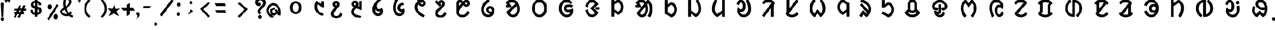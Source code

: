 SplineFontDB: 3.0
FontName: UniOl-Bold
FullName: UniOl Bold
FamilyName: UniOl
Weight: Bold
Copyright: Copyright (c) 2020 -2025, Dr Anirban Mitra
UComments: "2020-8-7: Created with FontForge (http://fontforge.org)"
Version: 002.001
ItalicAngle: 0
UnderlinePosition: -100
UnderlineWidth: 50
Ascent: 800
Descent: 200
InvalidEm: 0
LayerCount: 2
Layer: 0 1 "Back" 1
Layer: 1 1 "Fore" 0
XUID: [1021 162 -509335450 8305068]
StyleMap: 0x0020
FSType: 0
OS2Version: 0
OS2_WeightWidthSlopeOnly: 0
OS2_UseTypoMetrics: 1
CreationTime: 1596786230
ModificationTime: 1749744406
PfmFamily: 33
TTFWeight: 700
TTFWidth: 5
LineGap: 90
VLineGap: 0
OS2TypoAscent: 0
OS2TypoAOffset: 1
OS2TypoDescent: 0
OS2TypoDOffset: 1
OS2TypoLinegap: 90
OS2WinAscent: 0
OS2WinAOffset: 1
OS2WinDescent: 0
OS2WinDOffset: 1
HheadAscent: 0
HheadAOffset: 1
HheadDescent: 0
HheadDOffset: 1
OS2FamilyClass: 2063
OS2Vendor: 'anir'
MarkAttachClasses: 1
DEI: 91125
LangName: 1033 "" "" "" "" "" "" "" "" "" "" "" "" "" "Copyright (c) 2020-25, Dr Anirban Mitra+AAoACgAA-This Font Software is licensed under the SIL Open Font License, Version 1.1.+AAoA-This license is copied below, and is also available with a FAQ at:+AAoA-https://openfontlicense.org+AAoACgAK------------------------------------------------------------+AAoA-SIL OPEN FONT LICENSE Version 1.1 - 26 February 2007+AAoA------------------------------------------------------------+AAoACgAA-PREAMBLE+AAoA-The goals of the Open Font License (OFL) are to stimulate worldwide+AAoA-development of collaborative font projects, to support the font creation+AAoA-efforts of academic and linguistic communities, and to provide a free and+AAoA-open framework in which fonts may be shared and improved in partnership+AAoA-with others.+AAoACgAA-The OFL allows the licensed fonts to be used, studied, modified and+AAoA-redistributed freely as long as they are not sold by themselves. The+AAoA-fonts, including any derivative works, can be bundled, embedded, +AAoA-redistributed and/or sold with any software provided that any reserved+AAoA-names are not used by derivative works. The fonts and derivatives,+AAoA-however, cannot be released under any other type of license. The+AAoA-requirement for fonts to remain under this license does not apply+AAoA-to any document created using the fonts or their derivatives.+AAoACgAA-DEFINITIONS+AAoAIgAA-Font Software+ACIA refers to the set of files released by the Copyright+AAoA-Holder(s) under this license and clearly marked as such. This may+AAoA-include source files, build scripts and documentation.+AAoACgAi-Reserved Font Name+ACIA refers to any names specified as such after the+AAoA-copyright statement(s).+AAoACgAi-Original Version+ACIA refers to the collection of Font Software components as+AAoA-distributed by the Copyright Holder(s).+AAoACgAi-Modified Version+ACIA refers to any derivative made by adding to, deleting,+AAoA-or substituting -- in part or in whole -- any of the components of the+AAoA-Original Version, by changing formats or by porting the Font Software to a+AAoA-new environment.+AAoACgAi-Author+ACIA refers to any designer, engineer, programmer, technical+AAoA-writer or other person who contributed to the Font Software.+AAoACgAA-PERMISSION & CONDITIONS+AAoA-Permission is hereby granted, free of charge, to any person obtaining+AAoA-a copy of the Font Software, to use, study, copy, merge, embed, modify,+AAoA-redistribute, and sell modified and unmodified copies of the Font+AAoA-Software, subject to the following conditions:+AAoACgAA-1) Neither the Font Software nor any of its individual components,+AAoA-in Original or Modified Versions, may be sold by itself.+AAoACgAA-2) Original or Modified Versions of the Font Software may be bundled,+AAoA-redistributed and/or sold with any software, provided that each copy+AAoA-contains the above copyright notice and this license. These can be+AAoA-included either as stand-alone text files, human-readable headers or+AAoA-in the appropriate machine-readable metadata fields within text or+AAoA-binary files as long as those fields can be easily viewed by the user.+AAoACgAA-3) No Modified Version of the Font Software may use the Reserved Font+AAoA-Name(s) unless explicit written permission is granted by the corresponding+AAoA-Copyright Holder. This restriction only applies to the primary font name as+AAoA-presented to the users.+AAoACgAA-4) The name(s) of the Copyright Holder(s) or the Author(s) of the Font+AAoA-Software shall not be used to promote, endorse or advertise any+AAoA-Modified Version, except to acknowledge the contribution(s) of the+AAoA-Copyright Holder(s) and the Author(s) or with their explicit written+AAoA-permission.+AAoACgAA-5) The Font Software, modified or unmodified, in part or in whole,+AAoA-must be distributed entirely under this license, and must not be+AAoA-distributed under any other license. The requirement for fonts to+AAoA-remain under this license does not apply to any document created+AAoA-using the Font Software.+AAoACgAA-TERMINATION+AAoA-This license becomes null and void if any of the above conditions are+AAoA-not met.+AAoACgAA-DISCLAIMER+AAoA-THE FONT SOFTWARE IS PROVIDED +ACIA-AS IS+ACIA, WITHOUT WARRANTY OF ANY KIND,+AAoA-EXPRESS OR IMPLIED, INCLUDING BUT NOT LIMITED TO ANY WARRANTIES OF+AAoA-MERCHANTABILITY, FITNESS FOR A PARTICULAR PURPOSE AND NONINFRINGEMENT+AAoA-OF COPYRIGHT, PATENT, TRADEMARK, OR OTHER RIGHT. IN NO EVENT SHALL THE+AAoA-COPYRIGHT HOLDER BE LIABLE FOR ANY CLAIM, DAMAGES OR OTHER LIABILITY,+AAoA-INCLUDING ANY GENERAL, SPECIAL, INDIRECT, INCIDENTAL, OR CONSEQUENTIAL+AAoA-DAMAGES, WHETHER IN AN ACTION OF CONTRACT, TORT OR OTHERWISE, ARISING+AAoA-FROM, OUT OF THE USE OR INABILITY TO USE THE FONT SOFTWARE OR FROM+AAoA-OTHER DEALINGS IN THE FONT SOFTWARE." "https://openfontlicense.org"
Encoding: ISO8859-1
Compacted: 1
UnicodeInterp: none
NameList: AGL For New Fonts
DisplaySize: -48
AntiAlias: 1
FitToEm: 0
WinInfo: 0 27 9
BeginPrivate: 0
EndPrivate
AnchorClass2: "base"""  "top""" 
BeginChars: 304 70

StartChar: uni1C50
Encoding: 256 7248 0
Width: 1251
VWidth: 2048
Flags: W
LayerCount: 2
Fore
SplineSet
433 408 m 0,0,1
 433 524 433 524 481 611 c 128,-1,2
 529 698 529 698 614 735 c 0,3,4
 667 758 667 758 734 759 c 2,5,-1
 734 759 l 2,6,7
 735 759 735 759 737 759 c 0,8,9
 867 759 867 759 952 663 c 0,10,11
 1036 567 1036 567 1036 408 c 0,12,13
 1036 291 1036 291 989 205 c 0,14,15
 942 120 942 120 855 79 c 0,16,17
 798 53 798 53 734 53 c 2,18,-1
 734 53 l 1,19,20
 600 54 600 54 516 153 c 0,21,22
 433 252 433 252 433 408 c 0,0,1
573 408 m 0,23,24
 573 326 573 326 600 266 c 0,25,26
 626 208 626 208 673 183 c 0,27,28
 701 167 701 167 734 167 c 0,29,30
 801 167 801 167 846 229 c 0,31,32
 895 297 895 297 896 408 c 0,33,34
 896 490 896 490 869 548 c 0,35,36
 843 606 843 606 795 631 c 0,37,38
 766 646 766 646 734 646 c 0,39,40
 667 646 667 646 622 586 c 0,41,42
 573 519 573 519 573 408 c 0,23,24
EndSplineSet
EndChar

StartChar: uni1C51
Encoding: 257 7249 1
Width: 1098
VWidth: 2048
Flags: W
LayerCount: 2
Fore
SplineSet
841 756 m 1,0,-1
 981 756 l 1,1,-1
 981 396 l 1,2,-1
 945 396 l 1,3,-1
 646 590 l 1,4,5
 629 534 629 534 628 451 c 0,6,7
 628 344 628 344 674 272 c 0,8,9
 719 200 719 200 800 147 c 0,10,11
 861 108 861 108 948 77 c 2,12,-1
 964 71 l 1,13,-1
 964 51 l 1,14,-1
 964 44 l 1,15,-1
 911 -40 l 1,16,-1
 893 -35 l 2,17,18
 804 -10 804 -10 731 33 c 0,19,20
 659 75 659 75 603 139 c 128,-1,21
 547 203 547 203 517 283 c 128,-1,22
 487 363 487 363 487 455 c 0,23,24
 487 572 487 572 531 688 c 0,25,26
 546 727 546 727 567 763 c 2,27,-1
 574 775 l 1,28,-1
 592 775 l 1,29,-1
 599 775 l 1,30,-1
 841 616 l 1,31,-1
 841 756 l 1,0,-1
EndSplineSet
EndChar

StartChar: uni1C52
Encoding: 258 7250 2
Width: 1070
VWidth: 2048
Flags: W
LayerCount: 2
Fore
SplineSet
863 23 m 2,0,1
 807 -82 807 -82 730 -134 c 128,-1,2
 653 -186 653 -186 557 -186 c 0,3,4
 462 -186 462 -186 393 -145 c 0,5,6
 323 -104 323 -104 288 -34 c 0,7,8
 264 14 264 14 264 73 c 0,9,10
 264 120 264 120 278 155 c 0,11,12
 304 224 304 224 387 322 c 0,13,14
 421 362 421 362 468 413 c 1,15,16
 381 460 381 460 357 538 c 0,17,18
 348 566 348 566 348 592 c 0,19,20
 348 650 348 650 376 693 c 128,-1,21
 404 736 404 736 450 758 c 0,22,23
 486 775 486 775 533 775 c 128,-1,24
 580 775 580 775 616 761 c 0,25,26
 687 733 687 733 714 661 c 0,27,28
 727 626 727 626 727 585 c 0,29,30
 727 524 727 524 693 468 c 0,31,32
 671 433 671 433 607 360 c 0,33,34
 543 286 543 286 506 241 c 0,35,36
 433 154 433 154 417 110 c 0,37,38
 409 89 409 89 409 69 c 0,39,40
 409 11 409 11 446 -19 c 0,41,42
 485 -51 485 -51 551 -51 c 0,43,44
 603 -51 603 -51 639 -30 c 0,45,46
 701 6 701 6 745 101 c 2,47,-1
 752 115 l 1,48,-1
 771 115 l 1,49,-1
 780 115 l 1,50,-1
 873 41 l 1,51,-1
 863 23 l 2,0,1
587 585 m 0,52,53
 587 613 587 613 574 629 c 0,54,55
 562 644 562 644 539 644 c 0,56,57
 538 644 538 644 536 644 c 0,58,59
 511 644 511 644 497 629 c 128,-1,60
 483 614 483 614 483 588 c 0,61,62
 483 555 483 555 521 528 c 0,63,64
 534 519 534 519 554 511 c 1,65,66
 557 514 557 514 558 515 c 128,-1,67
 559 516 559 516 564 523 c 0,68,69
 569 529 569 529 571 533 c 0,70,71
 573 536 573 536 576 542 c 0,72,73
 580 548 580 548 581 552 c 128,-1,74
 582 556 582 556 584 562 c 0,75,76
 587 572 587 572 587 585 c 0,52,53
EndSplineSet
EndChar

StartChar: uni1C53
Encoding: 259 7251 3
Width: 1119
VWidth: 2048
Flags: W
LayerCount: 2
Fore
SplineSet
279 603 m 0,0,1
 279 661 279 661 307 704 c 128,-1,2
 335 747 335 747 381 769 c 0,3,4
 417 786 417 786 464 786 c 128,-1,5
 511 786 511 786 547 771 c 0,6,7
 618 743 618 743 646 671 c 0,8,9
 659 636 659 636 659 594 c 0,10,11
 659 533 659 533 626 476 c 1,12,-1
 685 455 l 1,13,-1
 685 769 l 1,14,-1
 828 769 l 1,15,-1
 828 274 l 1,16,-1
 800 274 l 1,17,-1
 795 274 l 1,18,-1
 537 370 l 1,19,20
 465 295 465 295 436 249 c 0,21,22
 411 210 411 210 411 170 c 128,-1,23
 411 130 411 130 430 103 c 0,24,25
 450 76 450 76 489 52 c 0,26,27
 542 20 542 20 612 -2 c 0,28,29
 682 -23 682 -23 806 -48 c 1,30,-1
 806 -71 l 1,31,-1
 806 -78 l 1,32,-1
 751 -173 l 1,33,-1
 734 -170 l 2,34,35
 510 -133 510 -133 394 -52 c 0,36,37
 266 37 266 37 266 175 c 0,38,39
 266 238 266 238 297 296 c 128,-1,40
 328 354 328 354 397 427 c 1,41,42
 311 474 311 474 288 548 c 0,43,44
 279 576 279 576 279 603 c 0,0,1
468 655 m 0,45,46
 451 655 451 655 439 648 c 0,47,48
 415 635 415 635 415 602 c 0,49,50
 415 581 415 581 423 571 c 0,51,52
 443 545 443 545 488 525 c 1,53,54
 502 543 502 543 510 559 c 128,-1,55
 518 575 518 575 518 595 c 0,56,57
 518 624 518 624 505 639 c 0,58,59
 492 655 492 655 468 655 c 0,45,46
EndSplineSet
EndChar

StartChar: uni1C54
Encoding: 260 7252 4
Width: 1073
VWidth: 2048
Flags: W
LayerCount: 2
Fore
SplineSet
825 209 m 0,0,1
 825 122 825 122 786 59 c 128,-1,2
 747 -4 747 -4 680 -33 c 0,3,4
 633 -54 633 -54 575 -54 c 0,5,6
 447 -54 447 -54 362 38 c 0,7,8
 273 134 273 134 273 292 c 0,9,10
 273 457 273 457 361 615 c 0,11,12
 457 786 457 786 632 909 c 2,13,-1
 648 920 l 1,14,-1
 743 845 l 1,15,-1
 743 833 l 1,16,-1
 743 819 l 1,17,-1
 733 811 l 2,18,19
 575 685 575 685 491 541 c 1,20,21
 495 469 495 469 517 417 c 0,22,23
 540 365 540 365 581 341 c 0,24,25
 605 327 605 327 633 327 c 0,26,27
 693 327 693 327 743 370 c 2,28,-1
 750 376 l 1,29,-1
 775 376 l 1,30,-1
 783 366 l 2,31,32
 825 307 825 307 825 209 c 0,0,1
574 86 m 0,33,34
 618 86 618 86 646 109 c 0,35,36
 684 140 684 140 692 200 c 1,37,38
 663 191 663 191 628 191 c 0,39,40
 556 191 556 191 503 226 c 128,-1,41
 450 261 450 261 419 316 c 1,42,43
 418 305 418 305 418 294 c 0,44,45
 418 216 418 216 445 164 c 0,46,47
 470 115 470 115 519 97 c 0,48,49
 547 86 547 86 574 86 c 0,33,34
EndSplineSet
EndChar

StartChar: uni1C55
Encoding: 261 7253 5
Width: 1167
VWidth: 2048
Flags: W
LayerCount: 2
Fore
SplineSet
730 176 m 0,0,1
 659 176 659 176 611 212 c 128,-1,2
 563 248 563 248 540 308 c 0,3,4
 525 348 525 348 525 398 c 0,5,6
 525 490 525 490 571 552 c 128,-1,7
 617 614 617 614 693 645 c 0,8,9
 747 667 747 667 817 672 c 2,10,-1
 835 673 l 1,11,-1
 881 564 l 1,12,-1
 864 540 l 1,13,-1
 852 540 l 2,14,15
 788 538 788 538 745 515 c 128,-1,16
 702 492 702 492 683 452 c 0,17,18
 671 427 671 427 671 396 c 0,19,20
 671 356 671 356 691 335 c 128,-1,21
 711 314 711 314 748 314 c 0,22,23
 805 314 805 314 844 347 c 2,24,-1
 851 353 l 1,25,-1
 881 353 l 1,26,-1
 887 337 l 2,27,28
 910 277 910 277 910 219 c 0,29,30
 910 129 910 129 865 63 c 0,31,32
 821 -2 821 -2 749 -32 c 0,33,34
 699 -54 699 -54 637 -54 c 0,35,36
 486 -54 486 -54 392 71 c 128,-1,37
 298 196 298 196 297 394 c 0,38,39
 297 593 297 593 386 786 c 0,40,41
 415 849 415 849 452 903 c 2,42,-1
 467 925 l 1,43,-1
 571 844 l 1,44,-1
 571 822 l 1,45,-1
 567 816 l 2,46,47
 479 670 479 670 453 503 c 0,48,49
 445 453 445 453 445 403 c 0,50,51
 445 397 445 397 445 392 c 0,52,53
 445 287 445 287 476 212 c 128,-1,54
 507 137 507 137 565 105 c 0,55,56
 599 86 599 86 642 86 c 0,57,58
 684 86 684 86 715 107 c 0,59,60
 747 128 747 128 762 162 c 0,61,62
 766 171 766 171 768 180 c 1,63,64
 750 176 750 176 730 176 c 0,0,1
EndSplineSet
EndChar

StartChar: uni1C56
Encoding: 262 7254 6
Width: 1107
VWidth: 2048
Flags: W
LayerCount: 2
Fore
SplineSet
417 429 m 0,0,1
 417 315 417 315 515 205 c 128,-1,2
 613 95 613 95 806 -6 c 2,3,-1
 819 -13 l 1,4,-1
 819 -31 l 1,5,-1
 819 -43 l 1,6,-1
 730 -121 l 1,7,-1
 715 -114 l 2,8,9
 499 -8 499 -8 385 132 c 128,-1,10
 271 272 271 272 270 429 c 0,11,12
 270 576 270 576 365 692 c 0,13,14
 388 720 388 720 413 743 c 1,15,16
 406 765 406 765 398 806 c 1,17,-1
 486 859 l 1,18,-1
 493 859 l 1,19,-1
 517 859 l 1,20,21
 524 826 524 826 527 815 c 1,22,23
 589 841 589 841 648 841 c 0,24,25
 716 841 716 841 767 810 c 128,-1,26
 818 779 818 779 844 727 c 0,27,28
 862 690 862 690 862 645 c 0,29,30
 862 582 862 582 830 539 c 0,31,32
 798 495 798 495 746 476 c 0,33,34
 713 463 713 463 676 463 c 0,35,36
 610 463 610 463 552 505 c 0,37,38
 508 537 508 537 473 598 c 1,39,40
 417 524 417 524 417 429 c 0,0,1
670 594 m 0,41,42
 687 594 687 594 700 601 c 0,43,44
 726 615 726 615 726 648 c 0,45,46
 726 676 726 676 707 692 c 0,47,48
 689 707 689 707 659 707 c 0,49,50
 657 707 657 707 655 707 c 0,51,52
 616 707 616 707 570 683 c 1,53,54
 592 637 592 637 618 616 c 0,55,56
 643 594 643 594 670 594 c 0,41,42
EndSplineSet
EndChar

StartChar: uni1C57
Encoding: 263 7255 7
Width: 1054
VWidth: 2048
Flags: W
LayerCount: 2
Fore
SplineSet
547 627 m 0,0,1
 547 594 547 594 576 567 c 2,2,-1
 584 560 l 1,3,-1
 584 535 l 1,4,-1
 499 457 l 1,5,-1
 254 719 l 1,6,-1
 336 803 l 1,7,-1
 347 803 l 1,8,-1
 350 803 l 1,9,-1
 362 803 l 1,10,-1
 437 710 l 1,11,12
 452 747 452 747 479 772 c 0,13,14
 523 814 523 814 597 814 c 0,15,16
 662 814 662 814 706 784 c 0,17,18
 751 753 751 753 771 700 c 0,19,20
 785 664 785 664 785 615 c 128,-1,21
 785 566 785 566 767 530 c 128,-1,22
 749 494 749 494 716 454 c 0,23,24
 650 375 650 375 550 284 c 0,25,26
 503 242 503 242 471 209 c 128,-1,27
 439 176 439 176 424 151 c 128,-1,28
 409 126 409 126 408 99 c 0,29,30
 408 60 408 60 432 35 c 0,31,32
 455 9 455 9 493 -3 c 0,33,34
 520 -12 520 -12 552 -12 c 0,35,36
 610 -12 610 -12 657 22 c 128,-1,37
 704 56 704 56 744 140 c 2,38,-1
 751 154 l 1,39,-1
 770 154 l 1,40,-1
 779 154 l 1,41,-1
 871 80 l 1,42,-1
 862 62 l 2,43,44
 807 -43 807 -43 730 -95 c 128,-1,45
 653 -147 653 -147 557 -147 c 0,46,47
 462 -147 462 -147 393 -106 c 0,48,49
 323 -65 323 -65 288 3 c 0,50,51
 264 50 264 50 263 105 c 0,52,53
 263 160 263 160 282 197 c 0,54,55
 300 234 300 234 334 271 c 128,-1,56
 368 308 368 308 459 393 c 128,-1,57
 550 478 550 478 591 524 c 0,58,59
 615 551 615 551 627 570 c 0,60,61
 645 598 645 598 645 625 c 128,-1,62
 645 652 645 652 631 669 c 0,63,64
 619 683 619 683 597 684 c 0,65,66
 574 684 574 684 560 669 c 0,67,68
 547 654 547 654 547 627 c 0,0,1
EndSplineSet
EndChar

StartChar: uni1C58
Encoding: 264 7256 8
Width: 1346
VWidth: 2048
Flags: W
LayerCount: 2
Fore
SplineSet
670 -119 m 0,0,1
 565 -119 565 -119 486 -77 c 128,-1,2
 407 -35 407 -35 369 39 c 0,3,4
 343 89 343 89 343 149 c 2,5,-1
 343 640 l 2,6,7
 343 706 343 706 375 754 c 0,8,9
 407 801 407 801 461 822 c 0,10,11
 495 836 495 836 530 836 c 0,12,13
 600 836 600 836 649 796 c 0,14,15
 672 777 672 777 681 766 c 0,16,17
 691 755 691 755 698 747 c 1,18,19
 738 790 738 790 773 811 c 0,20,21
 815 836 815 836 863 836 c 0,22,23
 865 836 865 836 867 836 c 0,24,25
 932 836 932 836 979 804 c 0,26,27
 1026 771 1026 771 1048 718 c 0,28,29
 1063 681 1063 681 1063 639 c 0,30,31
 1063 596 1063 596 1049 560 c 0,32,33
 1021 492 1021 492 952 464 c 0,34,35
 919 450 919 450 882 450 c 0,36,37
 809 450 809 450 758 491 c 0,38,39
 734 510 734 510 724 521 c 128,-1,40
 714 532 714 532 706 540 c 1,41,42
 582 366 582 366 533 279 c 0,43,44
 507 232 507 232 497 200 c 0,45,46
 487 169 487 169 487 146 c 0,47,48
 487 98 487 98 516 70 c 0,49,50
 547 39 547 39 597 25 c 0,51,52
 632 16 632 16 672 16 c 0,53,54
 740 16 740 16 787 42 c 128,-1,55
 834 68 834 68 873 116 c 0,56,57
 902 152 902 152 929 204 c 2,58,-1
 936 217 l 1,59,-1
 955 217 l 1,60,-1
 964 217 l 1,61,-1
 1056 143 l 1,62,-1
 1047 125 l 2,63,64
 992 17 992 17 911 -43 c 0,65,66
 810 -119 810 -119 670 -119 c 0,0,1
536 702 m 0,67,68
 498 702 498 702 486 667 c 0,69,70
 482 655 482 655 481 640 c 2,71,-1
 481 458 l 1,72,73
 536 541 536 541 620 651 c 1,74,75
 602 671 602 671 582 686 c 0,76,77
 563 702 563 702 536 702 c 0,67,68
874 580 m 0,78,79
 899 580 899 580 913 596 c 128,-1,80
 927 612 927 612 927 641 c 0,81,82
 927 661 927 661 920 675 c 128,-1,83
 913 689 913 689 894 697 c 0,84,85
 885 701 885 701 875 702 c 0,86,87
 852 702 852 702 829 684 c 0,88,89
 806 667 806 667 782 640 c 1,90,91
 817 598 817 598 847 585 c 0,92,93
 860 580 860 580 874 580 c 0,78,79
EndSplineSet
EndChar

StartChar: uni1C59
Encoding: 265 7257 9
Width: 1299
VWidth: 2048
Flags: W
LayerCount: 2
Fore
SplineSet
579 293 m 0,0,1
 579 338 579 338 596 375 c 0,2,3
 613 413 613 413 641 437 c 0,4,5
 668 461 668 461 706 476 c 0,6,7
 743 491 743 491 789 492 c 0,8,9
 871 492 871 492 924 448 c 0,10,11
 977 405 977 405 1001 334 c 0,12,13
 1017 287 1017 287 1017 230 c 0,14,15
 1017 119 1017 119 966 37 c 128,-1,16
 915 -45 915 -45 831 -85 c 0,17,18
 771 -114 771 -114 696 -114 c 0,19,20
 545 -114 545 -114 434 -4 c 0,21,22
 317 112 317 112 317 298 c 0,23,24
 317 453 317 453 403 593 c 0,25,26
 493 739 493 739 665 850 c 2,27,-1
 680 859 l 1,28,-1
 777 787 l 1,29,-1
 777 774 l 1,30,-1
 777 759 l 1,31,-1
 767 752 l 2,32,33
 615 641 615 641 541 531 c 0,34,35
 462 414 462 414 462 287 c 128,-1,36
 462 160 462 160 537 89 c 0,37,38
 602 26 602 26 698 26 c 0,39,40
 764 26 764 26 807 60 c 1,41,42
 702 85 702 85 643 144 c 0,43,44
 579 207 579 207 579 293 c 0,0,1
831 346 m 0,45,46
 816 355 816 355 793 355 c 128,-1,47
 770 355 770 355 752 342 c 128,-1,48
 734 329 734 329 726 309 c 0,49,50
 721 296 721 296 720 284 c 0,51,52
 720 249 720 249 753 220 c 0,53,54
 795 183 795 183 877 173 c 1,55,56
 883 200 883 200 883 230 c 0,57,58
 883 272 883 272 869 303 c 0,59,60
 855 332 855 332 831 346 c 0,45,46
EndSplineSet
EndChar

StartChar: uni1C5A
Encoding: 266 7258 10
Width: 1395
VWidth: 2048
Flags: W
AnchorPoint: "base" 738 -172 basechar 0
AnchorPoint: "top" 738 -172 entry 0
AnchorPoint: "top" 662 934 basechar 0
LayerCount: 2
Fore
SplineSet
652 851 m 0,0,1
 772 851 772 851 872 781 c 0,2,3
 1020 678 1020 678 1065 475 c 0,4,5
 1080 409 1080 409 1080 338 c 0,6,7
 1080 140 1080 140 975 12 c 128,-1,8
 870 -116 870 -116 711 -116 c 0,9,10
 537 -116 537 -116 434 41 c 0,11,12
 400 93 400 93 377 163 c 2,13,-1
 372 178 l 1,14,-1
 842 618 l 1,15,16
 767 712 767 712 663 712 c 0,17,18
 612 712 612 712 569 693 c 0,19,20
 536 679 536 679 511 658 c 1,21,-1
 640 464 l 1,22,-1
 606 414 l 1,23,-1
 325 414 l 1,24,-1
 325 551 l 1,25,-1
 422 551 l 1,26,-1
 339 667 l 1,27,-1
 339 675 l 1,28,-1
 339 687 l 1,29,-1
 344 694 l 2,30,31
 467 851 467 851 652 851 c 0,0,1
542 142 m 1,32,33
 601 23 601 23 707 23 c 0,34,35
 801 23 801 23 864 106 c 0,36,37
 933 197 933 197 933 339 c 0,38,39
 933 420 933 420 911 489 c 1,40,-1
 542 142 l 1,32,33
EndSplineSet
EndChar

StartChar: uni1C5B
Encoding: 267 7259 11
Width: 1455
VWidth: 2048
Flags: W
AnchorPoint: "top" 722 916 basechar 0
AnchorPoint: "base" 714 -176 basechar 0
LayerCount: 2
Fore
SplineSet
329 370 m 128,-1,1
 329 576 329 576 441 713 c 128,-1,2
 553 850 553 850 727 851 c 0,3,4
 902 851 902 851 1014 713 c 0,5,6
 1126 576 1126 576 1126 370 c 128,-1,7
 1126 164 1126 164 1014 24 c 128,-1,8
 902 -116 902 -116 728 -116 c 0,9,10
 553 -116 553 -116 441 24 c 128,-1,0
 329 164 329 164 329 370 c 128,-1,1
476 370 m 0,11,12
 476 294 476 294 495 230 c 128,-1,13
 514 166 514 166 549 121 c 0,14,15
 583 75 583 75 629 49 c 128,-1,16
 675 23 675 23 727 23 c 0,17,18
 833 23 833 23 904 120 c 0,19,20
 978 221 978 221 978 369 c 0,21,22
 978 518 978 518 904 617 c 0,23,24
 833 712 833 712 728 712 c 128,-1,25
 623 712 623 712 550 617 c 0,26,27
 476 519 476 519 476 370 c 0,11,12
EndSplineSet
EndChar

StartChar: uni1C5C
Encoding: 268 7260 12
Width: 1389
VWidth: 2048
Flags: W
AnchorPoint: "top" 718 934 basechar 0
AnchorPoint: "base" 726 -150 basechar 0
LayerCount: 2
Fore
SplineSet
717 712 m 0,0,1
 610 712 610 712 538 617 c 0,2,3
 464 519 464 519 464 368 c 128,-1,4
 464 217 464 217 543 118 c 0,5,6
 619 23 619 23 732 23 c 0,7,8
 796 23 796 23 841 51 c 0,9,10
 904 91 904 91 927 168 c 1,11,12
 875 155 875 155 824 154 c 0,13,14
 743 154 743 154 681 187 c 0,15,16
 619 219 619 219 590 277 c 0,17,18
 570 317 570 317 569 368 c 0,19,20
 569 419 569 419 592 461 c 0,21,22
 614 503 614 503 648 527 c 128,-1,23
 682 551 682 551 728 566 c 0,24,25
 775 581 775 581 840 582 c 0,26,27
 966 582 966 582 1047 541 c 2,28,-1
 1055 537 l 1,29,-1
 1064 515 l 1,30,-1
 1018 414 l 1,31,-1
 997 420 l 2,32,33
 923 442 923 442 843 442 c 0,34,35
 747 442 747 442 717 392 c 0,36,37
 709 379 709 379 709 364 c 0,38,39
 709 342 709 342 723 327 c 0,40,41
 740 310 740 310 767 303 c 0,42,43
 793 296 793 296 828 296 c 0,44,45
 910 296 910 296 993 333 c 0,46,47
 1014 342 1014 342 1026 350 c 2,48,-1
 1032 354 l 1,49,-1
 1063 354 l 1,50,-1
 1068 335 l 2,51,52
 1077 295 1077 295 1077 253 c 0,53,54
 1077 249 1077 249 1077 244 c 0,55,56
 1077 123 1077 123 1022 37 c 128,-1,57
 967 -49 967 -49 872 -88 c 0,58,59
 808 -115 808 -115 731 -116 c 0,60,61
 552 -116 552 -116 435 22 c 0,62,63
 317 159 317 159 317 370 c 0,64,65
 317 473 317 473 346 561 c 128,-1,66
 375 649 375 649 427 712 c 0,67,68
 541 851 541 851 716 851 c 0,69,70
 817 851 817 851 894 806 c 0,71,72
 971 762 971 762 1024 689 c 2,73,-1
 1030 680 l 1,74,-1
 1025 655 l 1,75,-1
 909 593 l 1,76,-1
 897 612 l 2,77,78
 827 712 827 712 717 712 c 0,0,1
EndSplineSet
EndChar

StartChar: uni1C5D
Encoding: 269 7261 13
Width: 1390
VWidth: 2048
Flags: W
AnchorPoint: "top" 672 942 basechar 0
AnchorPoint: "base" 700 -154 basechar 0
LayerCount: 2
Fore
SplineSet
595 364 m 1,0,-1
 595 368 l 1,1,-1
 595 378 l 1,2,-1
 840 616 l 1,3,4
 803 675 803 675 723 696 c 0,5,6
 697 703 697 703 673 703 c 0,7,8
 603 703 603 703 548 645 c 0,9,10
 486 579 486 579 455 444 c 2,11,-1
 450 425 l 1,12,-1
 422 425 l 1,13,-1
 319 473 l 1,14,-1
 322 493 l 2,15,16
 353 649 353 649 450 746 c 0,17,18
 546 844 546 844 671 844 c 0,19,20
 771 844 771 844 860 784 c 0,21,22
 955 720 955 720 1008 609 c 2,23,-1
 1010 604 l 1,24,-1
 1010 584 l 1,25,-1
 779 366 l 1,26,-1
 1010 148 l 1,27,-1
 1010 128 l 1,28,-1
 1008 123 l 2,29,30
 946 3 946 3 858 -56 c 0,31,32
 776 -112 776 -112 678 -112 c 0,33,34
 548 -112 548 -112 452 -17 c 128,-1,35
 356 78 356 78 323 239 c 2,36,-1
 319 258 l 1,37,-1
 422 308 l 1,38,-1
 450 308 l 1,39,-1
 455 288 l 2,40,41
 486 155 486 155 548 88 c 0,42,43
 602 30 602 30 673 29 c 0,44,45
 755 29 755 29 818 89 c 0,46,47
 831 101 831 101 840 116 c 1,48,-1
 595 354 l 1,49,-1
 595 364 l 1,0,-1
862 432 m 1,50,-1
 1083 432 l 1,51,-1
 1083 300 l 1,52,-1
 862 300 l 1,53,-1
 862 432 l 1,50,-1
EndSplineSet
EndChar

StartChar: uni1C5E
Encoding: 270 7262 14
Width: 1232
VWidth: 2048
Flags: W
AnchorPoint: "top" 652 950 basechar 0
AnchorPoint: "base" 570 -138 basechar 0
LayerCount: 2
Fore
SplineSet
668 859 m 1,0,-1
 677 859 l 1,1,-1
 682 857 l 2,2,3
 777 814 777 814 844 741 c 128,-1,4
 911 668 911 668 941 568 c 0,5,6
 960 505 960 505 960 438 c 0,7,8
 960 235 960 235 802 96 c 0,9,10
 751 51 751 51 678 14 c 1,11,-1
 668 14 l 1,12,-1
 661 14 l 1,13,-1
 463 143 l 1,14,-1
 463 -86 l 1,15,-1
 317 -86 l 1,16,-1
 317 837 l 1,17,-1
 463 837 l 1,18,-1
 463 743 l 1,19,-1
 661 859 l 1,20,-1
 668 859 l 1,0,-1
813 437 m 0,21,22
 813 562 813 562 724 652 c 0,23,24
 698 679 698 679 664 700 c 1,25,-1
 463 584 l 1,26,-1
 463 307 l 1,27,-1
 665 174 l 1,28,29
 772 240 772 240 803 359 c 0,30,31
 813 398 813 398 813 437 c 0,21,22
EndSplineSet
EndChar

StartChar: uni1C5F
Encoding: 271 7263 15
Width: 1633
VWidth: 2048
Flags: W
AnchorPoint: "top" 758 1015 basechar 0
AnchorPoint: "base" 774 -213 basechar 0
LayerCount: 2
Fore
SplineSet
1266 333 m 0,0,1
 1266 136 1266 136 1200 -17 c 0,2,3
 1178 -67 1178 -67 1149 -107 c 2,4,-1
 1135 -126 l 1,5,-1
 1010 -44 l 1,6,-1
 1026 -23 l 2,7,8
 1092 65 1092 65 1114 227 c 0,9,10
 1121 280 1121 280 1121 336 c 0,11,12
 1121 534 1121 534 1042 644 c 1,13,-1
 996 587 l 1,14,15
 1038 476 1038 476 1038 338 c 0,16,17
 1038 141 1038 141 950 14 c 0,18,19
 859 -116 859 -116 715 -116 c 0,20,21
 570 -116 570 -116 481 11 c 0,22,23
 453 51 453 51 435 103 c 2,24,-1
 430 116 l 1,25,-1
 828 605 l 1,26,27
 801 659 801 659 767 683 c 0,28,29
 729 710 729 710 686 710 c 0,30,31
 620 710 620 710 558 657 c 1,32,-1
 687 464 l 1,33,-1
 652 414 l 1,34,-1
 372 414 l 1,35,-1
 372 550 l 1,36,-1
 468 550 l 1,37,-1
 385 667 l 1,38,-1
 385 675 l 1,39,-1
 385 686 l 1,40,-1
 390 693 l 2,41,42
 473 808 473 808 596 840 c 0,43,44
 635 850 635 850 674 850 c 0,45,46
 822 850 822 850 922 720 c 1,47,-1
 1027 849 l 1,48,-1
 1046 835 l 2,49,50
 1266 675 1266 675 1266 333 c 0,0,1
715 23 m 0,51,52
 789 23 789 23 838 104 c 0,53,54
 892 193 892 193 892 337 c 0,55,56
 892 395 892 395 883 448 c 1,57,-1
 599 97 l 1,58,59
 617 66 617 66 640 49 c 0,60,61
 672 23 672 23 715 23 c 0,51,52
EndSplineSet
EndChar

StartChar: uni1C60
Encoding: 272 7264 16
Width: 1228
VWidth: 2048
Flags: W
AnchorPoint: "top" 582 955 basechar 0
AnchorPoint: "base" 614 -189 basechar 0
LayerCount: 2
Fore
SplineSet
664 721 m 1,0,-1
 674 721 l 1,1,-1
 679 718 l 2,2,3
 882 616 882 616 938 423 c 0,4,5
 955 365 955 365 955 304 c 0,6,7
 955 301 955 301 955 297 c 0,8,9
 955 163 955 163 881 49 c 128,-1,10
 807 -65 807 -65 678 -122 c 2,11,-1
 673 -124 l 1,12,-1
 664 -124 l 1,13,-1
 657 -124 l 1,14,-1
 313 77 l 1,15,-1
 313 821 l 1,16,-1
 459 821 l 1,17,-1
 459 592 l 1,18,-1
 657 721 l 1,19,-1
 664 721 l 1,0,-1
809 298 m 0,20,21
 809 422 809 422 719 513 c 0,22,23
 693 539 693 539 660 560 c 1,24,-1
 459 427 l 1,25,-1
 459 152 l 1,26,-1
 659 36 l 1,27,28
 769 104 769 104 799 223 c 0,29,30
 809 260 809 260 809 298 c 0,20,21
EndSplineSet
EndChar

StartChar: uni1C61
Encoding: 273 7265 17
Width: 1310
VWidth: 2048
Flags: W
AnchorPoint: "top" 598 967 basechar 0
AnchorPoint: "base" 614 -181 basechar 0
LayerCount: 2
Fore
SplineSet
1014 343 m 0,0,1
 1014 170 1014 170 938 59 c 0,2,3
 901 5 901 5 853 -34 c 0,4,5
 806 -74 806 -74 738 -108 c 1,6,-1
 729 -108 l 1,7,-1
 721 -108 l 1,8,-1
 477 75 l 1,9,-1
 477 -92 l 1,10,-1
 331 -92 l 1,11,-1
 331 831 l 1,12,-1
 477 831 l 1,13,-1
 477 250 l 1,14,-1
 737 58 l 1,15,16
 867 143 867 143 867 341 c 0,17,-1
 867 341 l 0,18,19
 867 497 867 497 793 658 c 0,20,21
 769 710 769 710 735 763 c 1,22,-1
 735 773 l 1,23,-1
 735 785 l 1,24,-1
 838 866 l 1,25,-1
 853 845 l 2,26,27
 966 691 966 691 1002 480 c 0,28,29
 1014 411 1014 411 1014 343 c 0,0,1
EndSplineSet
EndChar

StartChar: uni1C62
Encoding: 274 7266 18
Width: 1310
VWidth: 2048
Flags: W
AnchorPoint: "top" 670 907 basechar 0
AnchorPoint: "base" 722 -165 basechar 0
LayerCount: 2
Fore
SplineSet
577 -108 m 1,0,-1
 571 -108 l 1,1,2
 504 -73 504 -73 456 -34 c 0,3,4
 409 6 409 6 372 60 c 128,-1,5
 335 114 335 114 315 186 c 0,6,7
 296 257 296 257 296 343 c 0,8,9
 296 546 296 546 391 737 c 0,10,11
 421 796 421 796 457 845 c 2,12,-1
 472 866 l 1,13,-1
 575 785 l 1,14,-1
 575 773 l 1,15,-1
 575 763 l 1,16,-1
 571 757 l 2,17,18
 478 615 478 615 452 444 c 0,19,20
 444 391 444 391 443 341 c 0,21,22
 443 143 443 143 573 58 c 1,23,-1
 833 250 l 1,24,-1
 833 831 l 1,25,-1
 979 831 l 1,26,-1
 979 -92 l 1,27,-1
 833 -92 l 1,28,-1
 833 75 l 1,29,-1
 589 -108 l 1,30,-1
 581 -108 l 1,31,-1
 577 -108 l 1,0,-1
EndSplineSet
EndChar

StartChar: uni1C63
Encoding: 275 7267 19
Width: 1397
VWidth: 2048
Flags: W
AnchorPoint: "top" 690 899 basechar 0
AnchorPoint: "base" 730 -161 basechar 0
LayerCount: 2
Fore
SplineSet
340 239 m 0,0,1
 340 309 340 309 361 381 c 2,2,-1
 367 399 l 1,3,-1
 401 399 l 1,4,-1
 408 390 l 2,5,6
 451 338 451 338 508 319 c 0,7,8
 525 313 525 313 540 313 c 0,9,10
 575 313 575 313 596 338 c 0,11,12
 615 360 615 360 626 400 c 0,13,14
 636 439 636 439 636 493 c 0,15,16
 636 642 636 642 572 685 c 0,17,18
 556 695 556 695 540 696 c 0,19,20
 511 696 511 696 483 664 c 0,21,22
 451 628 451 628 433 568 c 2,23,-1
 425 538 l 1,24,-1
 298 605 l 1,25,-1
 305 625 l 2,26,27
 340 732 340 732 404 787 c 0,28,29
 461 835 461 835 534 836 c 0,30,31
 640 836 640 836 711 737 c 128,-1,32
 782 638 782 638 782 486 c 128,-1,33
 782 334 782 334 717 250 c 0,34,35
 656 171 656 171 561 171 c 0,36,37
 519 171 519 171 480 188 c 1,38,39
 487 145 487 145 511 112 c 0,40,41
 546 64 546 64 602 41 c 0,42,43
 640 25 640 25 685 25 c 0,44,45
 786 25 786 25 851 103 c 0,46,47
 921 188 921 188 921 336 c 0,48,49
 921 490 921 490 859 658 c 0,50,51
 839 711 839 711 813 762 c 1,52,-1
 813 770 l 1,53,-1
 813 783 l 1,54,-1
 918 865 l 1,55,-1
 932 841 l 2,56,57
 1029 684 1029 684 1060 463 c 0,58,59
 1069 397 1069 397 1069 340 c 0,60,61
 1069 188 1069 188 1011 78 c 0,62,63
 954 -32 954 -32 847 -82 c 0,64,65
 778 -115 778 -115 696 -115 c 0,66,67
 546 -115 546 -115 443 -15 c 128,-1,68
 340 85 340 85 340 239 c 0,0,1
EndSplineSet
EndChar

StartChar: uni1C64
Encoding: 276 7268 20
Width: 1234
VWidth: 2048
Flags: W
AnchorPoint: "top" 630 919 basechar 0
AnchorPoint: "base" 630 -153 basechar 0
LayerCount: 2
Fore
SplineSet
603 853 m 0,0,1
 812 853 812 853 942 671 c 2,2,-1
 952 656 l 1,3,-1
 881 562 l 1,4,-1
 881 -92 l 1,5,-1
 736 -92 l 1,6,-1
 736 375 l 1,7,-1
 369 -116 l 1,8,-1
 253 -27 l 1,9,-1
 768 660 l 1,10,11
 696 717 696 717 601 717 c 0,12,13
 532 717 532 717 478 687 c 0,14,15
 423 658 423 658 375 602 c 2,16,-1
 368 593 l 1,17,-1
 353 593 l 1,18,-1
 344 593 l 1,19,-1
 248 669 l 1,20,-1
 263 689 l 2,21,22
 320 763 320 763 406 808 c 0,23,24
 494 853 494 853 603 853 c 0,0,1
EndSplineSet
EndChar

StartChar: uni1C65
Encoding: 277 7269 21
Width: 1234
VWidth: 2048
Flags: W
AnchorPoint: "top" 642 935 basechar 0
AnchorPoint: "base" 574 -189 basechar 0
LayerCount: 2
Fore
SplineSet
631 -118 m 0,0,1
 422 -118 422 -118 292 64 c 2,2,-1
 282 79 l 1,3,-1
 353 173 l 1,4,-1
 353 827 l 1,5,-1
 498 827 l 1,6,-1
 498 360 l 1,7,-1
 865 851 l 1,8,-1
 981 762 l 1,9,-1
 466 75 l 1,10,11
 537 18 537 18 631 18 c 0,12,13
 632 18 632 18 633 18 c 0,14,15
 702 18 702 18 756 48 c 0,16,17
 811 77 811 77 859 133 c 2,18,-1
 866 142 l 1,19,-1
 881 142 l 1,20,-1
 890 142 l 1,21,-1
 986 66 l 1,22,-1
 971 46 l 2,23,24
 916 -26 916 -26 833 -70 c 0,25,26
 790 -93 790 -93 739 -106 c 0,27,28
 687 -118 687 -118 631 -118 c 0,0,1
EndSplineSet
EndChar

StartChar: uni1C66
Encoding: 278 7270 22
Width: 1545
VWidth: 2048
Flags: W
AnchorPoint: "top" 782 983 basechar 0
AnchorPoint: "base" 790 -105 basechar 0
LayerCount: 2
Fore
SplineSet
500 359 m 0,0,1
 500 258 500 258 531 182 c 0,2,3
 556 120 556 120 597 82 c 1,4,-1
 758 303 l 1,5,-1
 771 303 l 1,6,-1
 787 303 l 1,7,-1
 948 83 l 1,8,9
 1008 137 1008 137 1031 235 c 0,10,11
 1045 292 1045 292 1045 359 c 0,12,13
 1045 519 1045 519 958 665 c 0,14,15
 930 711 930 711 890 762 c 1,16,-1
 890 773 l 1,17,-1
 890 785 l 1,18,-1
 991 865 l 1,19,-1
 1007 847 l 2,20,21
 1140 699 1140 699 1179 499 c 0,22,23
 1192 432 1192 432 1192 362 c 0,24,25
 1192 199 1192 199 1127 83 c 0,26,27
 1062 -34 1062 -34 947 -105 c 2,28,-1
 941 -108 l 1,29,-1
 931 -108 l 1,30,-1
 918 -108 l 1,31,-1
 773 88 l 1,32,-1
 627 -108 l 1,33,-1
 614 -108 l 1,34,-1
 604 -108 l 1,35,-1
 598 -105 l 2,36,37
 483 -34 483 -34 418 83 c 128,-1,38
 353 200 353 200 353 362 c 0,39,40
 353 567 353 567 461 744 c 0,41,42
 495 800 495 800 538 847 c 2,43,-1
 554 865 l 1,44,-1
 655 785 l 1,45,-1
 655 773 l 1,46,-1
 655 762 l 1,47,-1
 649 755 l 2,48,49
 540 621 540 621 511 467 c 0,50,51
 500 415 500 415 500 359 c 0,0,1
EndSplineSet
EndChar

StartChar: uni1C67
Encoding: 279 7271 23
Width: 1228
VWidth: 2048
Flags: W
AnchorPoint: "top" 602 959 basechar 0
AnchorPoint: "base" 690 -133 basechar 0
LayerCount: 2
Fore
SplineSet
564 14 m 1,0,-1
 554 14 l 1,1,-1
 549 17 l 2,2,3
 417 83 417 83 344 197 c 0,4,5
 273 306 273 306 273 438 c 0,6,7
 273 646 273 646 433 784 c 0,8,9
 485 828 485 828 555 859 c 1,10,-1
 564 859 l 1,11,-1
 571 859 l 1,12,-1
 915 658 l 1,13,-1
 915 -86 l 1,14,-1
 769 -86 l 1,15,-1
 769 143 l 1,16,-1
 571 14 l 1,17,-1
 564 14 l 1,0,-1
419 437 m 0,18,19
 419 313 419 313 509 222 c 0,20,21
 535 196 535 196 568 175 c 1,22,-1
 769 308 l 1,23,-1
 769 582 l 1,24,-1
 569 699 l 1,25,26
 460 633 460 633 429 512 c 0,27,28
 419 475 419 475 419 437 c 0,18,19
EndSplineSet
EndChar

StartChar: uni1C68
Encoding: 280 7272 24
Width: 1119
VWidth: 2048
Flags: W
AnchorPoint: "top" 490 943 basechar 0
AnchorPoint: "base" 526 -205 basechar 0
LayerCount: 2
Fore
SplineSet
347 638 m 1,0,-1
 362 638 l 1,1,-1
 693 259 l 1,2,3
 701 294 701 294 701 330 c 0,4,5
 701 452 701 452 609 550 c 0,6,7
 505 660 505 660 295 725 c 2,8,-1
 277 730 l 1,9,-1
 277 751 l 1,10,-1
 277 758 l 1,11,-1
 333 859 l 1,12,-1
 352 855 l 2,13,14
 578 798 578 798 713 653 c 0,15,16
 848 509 848 509 848 332 c 0,17,18
 848 210 848 210 788 94 c 0,19,20
 721 -36 721 -36 603 -105 c 2,21,-1
 597 -108 l 1,22,-1
 587 -108 l 1,23,-1
 576 -108 l 1,24,-1
 438 47 l 1,25,-1
 343 -108 l 1,26,-1
 329 -108 l 1,27,-1
 326 -108 l 1,28,-1
 318 -108 l 1,29,-1
 217 -39 l 1,30,-1
 402 264 l 1,31,-1
 430 264 l 1,32,-1
 596 82 l 1,33,34
 612 96 612 96 630 120 c 1,35,-1
 247 555 l 1,36,-1
 337 638 l 1,37,-1
 347 638 l 1,0,-1
EndSplineSet
EndChar

StartChar: uni1C69
Encoding: 281 7273 25
Width: 1222
VWidth: 2048
Flags: W
AnchorPoint: "top" 546 939 basechar 0
AnchorPoint: "base" 622 -189 basechar 0
LayerCount: 2
Fore
SplineSet
414 388 m 1,0,-1
 303 388 l 1,1,-1
 303 821 l 1,2,-1
 449 821 l 1,3,-1
 449 583 l 1,4,-1
 646 721 l 1,5,-1
 654 721 l 1,6,-1
 664 721 l 1,7,-1
 669 718 l 2,8,9
 872 616 872 616 928 424 c 0,10,11
 946 363 946 363 946 298 c 0,12,13
 946 89 946 89 782 -49 c 0,14,15
 729 -93 729 -93 657 -124 c 1,16,-1
 648 -124 l 1,17,-1
 642 -124 l 1,18,-1
 282 79 l 1,19,-1
 353 198 l 1,20,-1
 643 36 l 1,21,22
 758 105 758 105 789 221 c 0,23,24
 799 260 799 260 799 300 c 0,25,26
 799 423 799 423 715 514 c 0,27,28
 692 539 692 539 661 559 c 1,29,-1
 414 388 l 1,0,-1
EndSplineSet
EndChar

StartChar: uni1C6A
Encoding: 282 7274 26
Width: 1398
VWidth: 2048
Flags: W
AnchorPoint: "top" 698 963 basechar 0
AnchorPoint: "base" 714 -177 basechar 0
LayerCount: 2
Fore
SplineSet
453 610 m 2,0,1
 453 690 453 690 494 747 c 0,2,3
 536 804 536 804 601 832 c 0,4,5
 646 851 646 851 699 851 c 0,6,7
 803 851 803 851 874 781 c 128,-1,8
 945 711 945 711 945 610 c 2,9,-1
 945 323 l 1,10,-1
 1113 130 l 1,11,-1
 1104 115 l 2,12,13
 1009 -50 1009 -50 825 -99 c 0,14,15
 765 -115 765 -115 700 -116 c 0,16,17
 502 -116 502 -116 367 20 c 0,18,19
 324 63 324 63 294 115 c 2,20,-1
 285 130 l 1,21,-1
 453 324 l 1,22,-1
 453 610 l 2,0,1
804 610 m 2,23,24
 804 644 804 644 785 669 c 0,25,26
 766 695 766 695 738 707 c 0,27,28
 720 716 720 716 698 716 c 128,-1,29
 676 716 676 716 656 706 c 128,-1,30
 636 696 636 696 623 682 c 0,31,32
 610 667 610 667 602 649 c 0,33,34
 594 630 594 630 593 610 c 2,35,-1
 593 320 l 2,36,37
 593 296 593 296 609 279 c 0,38,39
 628 259 628 259 656 249 c 0,40,41
 676 242 676 242 698 242 c 0,42,43
 732 242 732 242 758 256 c 128,-1,44
 784 270 784 270 797 292 c 0,45,46
 804 304 804 304 804 317 c 2,47,-1
 804 610 l 2,23,24
465 124 m 1,48,49
 556 24 556 24 696 24 c 0,50,51
 697 24 697 24 699 24 c 0,52,53
 841 24 841 24 933 124 c 1,54,-1
 886 176 l 1,55,56
 858 148 858 148 819 129 c 0,57,58
 765 103 765 103 699 103 c 128,-1,59
 633 103 633 103 579 129 c 0,60,61
 540 148 540 148 512 176 c 1,62,-1
 465 124 l 1,48,49
EndSplineSet
EndChar

StartChar: uni1C6B
Encoding: 283 7275 27
Width: 1513
VWidth: 2048
Flags: W
AnchorPoint: "top" 778 915 basechar 0
AnchorPoint: "base" 762 -189 basechar 0
LayerCount: 2
Fore
SplineSet
341 473 m 0,0,1
 341 529 341 529 371 588 c 0,2,3
 431 705 431 705 582 789 c 0,4,5
 657 830 657 830 756 855 c 1,6,-1
 762 854 l 2,7,8
 941 808 941 808 1058 697 c 0,9,10
 1112 646 1112 646 1142 588 c 128,-1,11
 1172 530 1172 530 1172 473 c 0,12,13
 1172 396 1172 396 1125 341 c 0,14,15
 1088 299 1088 299 1023 273 c 0,16,17
 973 253 973 253 904 247 c 2,18,-1
 888 246 l 1,19,-1
 832 356 l 1,20,-1
 850 380 l 1,21,-1
 861 381 l 2,22,23
 950 388 950 388 994 419 c 0,24,25
 1027 442 1027 442 1028 475 c 0,26,27
 1028 498 1028 498 1011 529 c 0,28,29
 974 600 974 600 870 664 c 0,30,31
 820 694 820 694 756 716 c 1,32,33
 634 674 634 674 555 597 c 0,34,35
 520 563 520 563 503 531 c 128,-1,36
 486 499 486 499 485 474 c 0,37,38
 485 439 485 439 521 415 c 0,39,40
 565 384 565 384 651 381 c 2,41,-1
 663 380 l 1,42,-1
 681 356 l 1,43,-1
 625 245 l 1,44,-1
 608 247 l 2,45,46
 477 262 477 262 406 326 c 0,47,48
 341 386 341 386 341 473 c 0,0,1
694 56 m 0,49,50
 663 56 663 56 632 64 c 1,51,52
 652 42 652 42 683 29 c 128,-1,53
 714 16 714 16 754 16 c 0,54,55
 815 16 815 16 853 51 c 0,56,57
 890 87 890 87 914 169 c 2,58,-1
 919 187 l 1,59,-1
 950 187 l 1,60,-1
 1040 115 l 1,61,-1
 1035 98 l 2,62,63
 984 -54 984 -54 855 -99 c 0,64,65
 812 -114 812 -114 763 -115 c 0,66,67
 644 -115 644 -115 561 -37 c 0,68,69
 465 53 465 53 465 213 c 2,70,-1
 465 227 l 1,71,-1
 502 250 l 1,72,-1
 515 241 l 2,73,74
 576 201 576 201 642 191 c 0,75,76
 658 189 658 189 668 189 c 128,-1,77
 678 189 678 189 686 191 c 1,78,-1
 686 585 l 1,79,-1
 827 585 l 1,80,-1
 827 111 l 1,81,-1
 820 104 l 2,82,83
 775 56 775 56 694 56 c 0,49,50
EndSplineSet
EndChar

StartChar: uni1C6C
Encoding: 284 7276 28
Width: 1545
VWidth: 2048
Flags: W
AnchorPoint: "top" 794 931 basechar 0
AnchorPoint: "base" 758 -161 basechar 0
LayerCount: 2
Fore
SplineSet
1034 267 m 0,0,1
 1044 320 1044 320 1045 381 c 0,2,3
 1045 443 1045 443 1031 499 c 0,4,5
 1007 598 1007 598 947 653 c 1,6,-1
 787 432 l 1,7,-1
 774 432 l 1,8,-1
 770 432 l 1,9,-1
 758 432 l 1,10,-1
 597 653 l 1,11,12
 555 616 555 616 531 553 c 0,13,14
 501 477 501 477 500 376 c 0,15,16
 500 216 500 216 587 70 c 0,17,18
 615 24 615 24 655 -27 c 1,19,-1
 655 -38 l 1,20,-1
 655 -50 l 1,21,-1
 554 -130 l 1,22,-1
 538 -112 l 2,23,24
 405 36 405 36 366 236 c 0,25,26
 353 303 353 303 353 373 c 0,27,28
 353 599 353 599 488 749 c 0,29,30
 534 801 534 801 598 840 c 2,31,-1
 604 843 l 1,32,-1
 614 843 l 1,33,-1
 627 843 l 1,34,-1
 772 647 l 1,35,-1
 918 843 l 1,36,-1
 931 843 l 1,37,-1
 941 843 l 1,38,-1
 947 840 l 2,39,40
 1192 688 1192 688 1192 373 c 0,41,42
 1192 168 1192 168 1084 -9 c 0,43,44
 1050 -65 1050 -65 1007 -112 c 2,45,-1
 991 -130 l 1,46,-1
 890 -50 l 1,47,-1
 890 -38 l 1,48,-1
 890 -27 l 1,49,-1
 896 -20 l 2,50,51
 1004 114 1004 114 1034 267 c 0,0,1
EndSplineSet
EndChar

StartChar: uni1C6D
Encoding: 285 7277 29
Width: 1397
VWidth: 2048
Flags: W
AnchorPoint: "top" 702 951 basechar 0
AnchorPoint: "base" 674 -161 basechar 0
LayerCount: 2
Fore
SplineSet
1057 496 m 0,0,1
 1057 426 1057 426 1036 354 c 2,2,-1
 1030 336 l 1,3,-1
 997 336 l 1,4,-1
 989 344 l 2,5,6
 944 397 944 397 889 416 c 0,7,8
 872 422 872 422 857 422 c 0,9,10
 819 422 819 422 793 387 c 0,11,12
 761 342 761 342 761 248 c 0,13,14
 761 245 761 245 761 242 c 0,15,16
 761 93 761 93 825 50 c 0,17,18
 841 40 841 40 857 39 c 0,19,20
 886 39 886 39 915 72 c 128,-1,21
 944 105 944 105 964 168 c 2,22,-1
 973 196 l 1,23,-1
 1099 130 l 1,24,-1
 1092 110 l 2,25,26
 1057 3 1057 3 993 -52 c 0,27,28
 936 -100 936 -100 863 -101 c 0,29,30
 757 -101 757 -101 686 -2 c 128,-1,31
 615 97 615 97 615 249 c 128,-1,32
 615 401 615 401 680 485 c 0,33,34
 741 564 741 564 836 564 c 0,35,36
 878 564 878 564 917 547 c 1,37,38
 910 590 910 590 886 623 c 0,39,40
 851 671 851 671 795 694 c 0,41,42
 757 710 757 710 712 710 c 0,43,44
 611 710 611 710 546 632 c 0,45,46
 476 547 476 547 476 399 c 0,47,48
 476 245 476 245 538 77 c 0,49,50
 558 24 558 24 584 -27 c 1,51,-1
 584 -48 l 1,52,-1
 479 -130 l 1,53,-1
 465 -106 l 2,54,55
 368 51 368 51 337 272 c 0,56,57
 328 338 328 338 328 395 c 0,58,59
 328 547 328 547 386 657 c 0,60,61
 443 767 443 767 550 817 c 0,62,63
 619 850 619 850 701 850 c 0,64,65
 851 850 851 850 954 750 c 128,-1,66
 1057 650 1057 650 1057 496 c 0,0,1
EndSplineSet
EndChar

StartChar: uni1C6E
Encoding: 286 7278 30
Width: 1204
VWidth: 2048
Flags: W
AnchorPoint: "top" 594 927 basechar 0
AnchorPoint: "base" 594 -169 basechar 0
LayerCount: 2
Fore
SplineSet
365 578 m 1,0,-1
 350 578 l 1,1,-1
 341 578 l 1,2,-1
 246 655 l 1,3,-1
 259 674 l 2,4,5
 383 851 383 851 598 851 c 0,6,7
 803 851 803 851 938 682 c 2,8,-1
 951 665 l 1,9,-1
 443 76 l 1,10,11
 551 26 551 26 611 21 c 1,12,13
 660 21 660 21 703 37 c 0,14,15
 745 53 745 53 774 76 c 0,16,17
 803 100 803 100 832 135 c 2,18,-1
 839 144 l 1,19,-1
 855 144 l 1,20,-1
 863 144 l 1,21,-1
 959 69 l 1,22,-1
 944 49 l 2,23,24
 856 -71 856 -71 708 -104 c 0,25,26
 660 -115 660 -115 609 -116 c 0,27,28
 400 -116 400 -116 266 66 c 2,29,-1
 254 82 l 1,30,-1
 757 666 l 1,31,32
 652 710 652 710 597 714 c 1,33,34
 529 714 529 714 475 683 c 128,-1,35
 421 652 421 652 373 588 c 2,36,-1
 365 578 l 1,0,-1
EndSplineSet
EndChar

StartChar: uni1C6F
Encoding: 287 7279 31
Width: 1407
VWidth: 2048
Flags: W
AnchorPoint: "top" 706 923 basechar 0
AnchorPoint: "base" 686 -157 basechar 0
LayerCount: 2
Fore
SplineSet
407 573 m 1,0,-1
 394 573 l 1,1,-1
 384 573 l 1,2,-1
 296 650 l 1,3,-1
 309 668 l 2,4,5
 405 797 405 797 590 838 c 0,6,7
 648 851 648 851 707 851 c 0,8,9
 933 851 933 851 1086 677 c 2,10,-1
 1100 661 l 1,11,-1
 978 507 l 1,12,-1
 978 139 l 1,13,14
 985 146 985 146 999 162 c 1,15,-1
 1014 162 l 1,16,-1
 1023 162 l 1,17,-1
 1111 85 l 1,18,-1
 1098 67 l 2,19,20
 1052 3 1052 3 979 -40 c 0,21,22
 907 -83 907 -83 817 -103 c 0,23,24
 759 -116 759 -116 701 -116 c 0,25,26
 474 -116 474 -116 321 58 c 2,27,-1
 307 74 l 1,28,-1
 429 225 l 1,29,-1
 429 595 l 1,30,31
 422 588 422 588 407 573 c 1,0,-1
566 169 m 1,32,-1
 495 81 l 1,33,34
 590 19 590 19 700 18 c 0,35,36
 771 18 771 18 841 46 c 1,37,-1
 841 562 l 1,38,-1
 913 655 l 1,39,40
 818 717 818 717 707 717 c 0,41,42
 635 717 635 717 566 690 c 1,43,-1
 566 169 l 1,32,-1
EndSplineSet
EndChar

StartChar: uni1C70
Encoding: 288 7280 32
Width: 1635
VWidth: 2048
Flags: W
AnchorPoint: "top" 790 987 basechar 0
AnchorPoint: "base" 834 -173 basechar 0
LayerCount: 2
Fore
SplineSet
832 829 m 2,0,1
 898 829 898 829 959 812 c 0,2,3
 1019 795 1019 795 1064 767 c 128,-1,4
 1109 739 1109 739 1146 700 c 0,5,6
 1267 572 1267 572 1267 372 c 0,7,8
 1267 154 1267 154 1135 -8 c 0,9,10
 1091 -62 1091 -62 1034 -101 c 2,11,-1
 1014 -115 l 1,12,-1
 945 -20 l 1,13,-1
 945 -12 l 1,14,-1
 945 3 l 1,15,-1
 954 11 l 2,16,17
 1081 115 1081 115 1113 270 c 0,18,19
 1123 318 1123 318 1123 366 c 0,20,21
 1123 472 1123 472 1082 546 c 0,22,23
 1041 621 1041 621 969 660 c 0,24,25
 932 680 932 680 887 688 c 1,26,-1
 887 -94 l 1,27,-1
 797 -94 l 2,28,29
 608 -94 608 -94 488 34 c 128,-1,30
 368 162 368 162 368 363 c 0,31,32
 368 580 368 580 499 742 c 0,33,34
 543 796 543 796 601 837 c 2,35,-1
 621 852 l 1,36,-1
 690 755 l 1,37,-1
 690 747 l 1,38,-1
 690 733 l 1,39,-1
 681 726 l 2,40,41
 553 618 553 618 522 463 c 0,42,43
 513 416 513 416 512 369 c 0,44,45
 512 263 512 263 552 189 c 0,46,47
 592 114 592 114 662 75 c 0,48,49
 698 55 698 55 742 47 c 1,50,-1
 742 829 l 1,51,-1
 832 829 l 2,0,1
EndSplineSet
EndChar

StartChar: uni1C71
Encoding: 289 7281 33
Width: 1331
VWidth: 2048
Flags: W
AnchorPoint: "top" 694 927 basechar 0
AnchorPoint: "base" 702 -169 basechar 0
LayerCount: 2
Fore
SplineSet
945 144 m 1,0,-1
 954 144 l 1,1,-1
 1049 69 l 1,2,-1
 1035 49 l 2,3,4
 945 -70 945 -70 795 -104 c 0,5,6
 747 -115 747 -115 696 -116 c 0,7,8
 488 -116 488 -116 357 66 c 2,9,-1
 346 82 l 1,10,-1
 417 172 l 1,11,-1
 417 596 l 1,12,13
 411 589 411 589 397 573 c 1,14,-1
 382 573 l 1,15,-1
 373 573 l 1,16,-1
 285 649 l 1,17,-1
 298 668 l 2,18,19
 390 797 390 797 570 838 c 0,20,21
 626 851 626 851 684 851 c 0,22,23
 905 851 905 851 1052 676 c 2,24,-1
 1066 659 l 1,25,-1
 988 576 l 1,26,-1
 977 576 l 1,27,-1
 962 576 l 1,28,29
 946 593 946 593 938 602 c 1,30,-1
 526 80 l 1,31,32
 635 26 635 26 697 21 c 1,33,34
 770 21 770 21 824 51 c 128,-1,35
 878 81 878 81 923 135 c 2,36,-1
 931 144 l 1,37,-1
 945 144 l 1,0,-1
823 686 m 1,38,39
 752 717 752 717 686 717 c 0,40,41
 621 717 621 717 555 692 c 1,42,-1
 555 342 l 1,43,-1
 823 686 l 1,38,39
EndSplineSet
EndChar

StartChar: uni1C72
Encoding: 290 7282 34
Width: 1331
VWidth: 2048
Flags: W
AnchorPoint: "top" 626 919 basechar 0
AnchorPoint: "base" 646 -173 basechar 0
LayerCount: 2
Fore
SplineSet
400 591 m 1,0,-1
 386 591 l 1,1,-1
 377 591 l 1,2,-1
 282 666 l 1,3,-1
 296 686 l 2,4,5
 386 805 386 805 536 839 c 0,6,7
 584 850 584 850 635 851 c 0,8,9
 843 851 843 851 974 669 c 2,10,-1
 985 653 l 1,11,-1
 914 563 l 1,12,-1
 914 139 l 1,13,14
 920 146 920 146 934 162 c 1,15,-1
 949 162 l 1,16,-1
 958 162 l 1,17,-1
 1046 86 l 1,18,-1
 1033 67 l 2,19,20
 941 -62 941 -62 761 -103 c 0,21,22
 705 -116 705 -116 647 -116 c 0,23,24
 426 -116 426 -116 279 59 c 2,25,-1
 265 76 l 1,26,-1
 343 159 l 1,27,-1
 354 159 l 1,28,-1
 369 159 l 1,29,30
 385 142 385 142 393 133 c 1,31,-1
 805 655 l 1,32,33
 729 714 729 714 634 714 c 0,34,35
 584 714 584 714 540 698 c 0,36,37
 497 682 497 682 467 659 c 0,38,39
 437 635 437 635 408 600 c 2,40,-1
 400 591 l 1,0,-1
508 49 m 1,41,42
 579 18 579 18 645 18 c 0,43,44
 710 18 710 18 776 43 c 1,45,-1
 776 393 l 1,46,-1
 508 49 l 1,41,42
EndSplineSet
EndChar

StartChar: uni1C73
Encoding: 291 7283 35
Width: 1397
VWidth: 2048
Flags: W
AnchorPoint: "top" 710 931 basechar 0
AnchorPoint: "base" 690 -157 basechar 0
LayerCount: 2
Fore
SplineSet
685 712 m 0,0,1
 608 712 608 712 545 659 c 128,-1,2
 482 606 482 606 452 512 c 2,3,-1
 448 501 l 1,4,-1
 425 492 l 1,5,-1
 303 535 l 1,6,-1
 311 559 l 2,7,8
 343 656 343 656 406 726 c 0,9,10
 470 797 470 797 560 830 c 0,11,12
 619 851 619 851 684 851 c 0,13,14
 859 851 859 851 970 712 c 0,15,16
 1078 577 1078 577 1078 370 c 128,-1,17
 1078 163 1078 163 970 25 c 0,18,19
 859 -116 859 -116 684 -116 c 0,20,21
 556 -116 556 -116 457 -37 c 128,-1,22
 358 42 358 42 314 171 c 2,23,-1
 306 192 l 1,24,-1
 424 247 l 1,25,-1
 448 237 l 1,26,-1
 451 226 l 2,27,28
 473 158 473 158 514 109 c 0,29,30
 554 60 554 60 611 37 c 0,31,32
 646 23 646 23 685 23 c 0,33,34
 794 23 794 23 865 125 c 1,35,36
 840 118 840 118 811 118 c 0,37,38
 730 118 730 118 671 159 c 0,39,40
 612 199 612 199 584 264 c 0,41,42
 564 309 564 309 564 363 c 128,-1,43
 564 417 564 417 584 462 c 0,44,45
 603 507 603 507 634 538 c 0,46,47
 666 568 666 568 708 586 c 0,48,49
 748 603 748 603 792 603 c 0,50,51
 794 603 794 603 797 603 c 0,52,53
 844 603 844 603 881 588 c 1,54,55
 835 668 835 668 758 698 c 0,56,57
 724 712 724 712 685 712 c 0,0,1
737 282 m 0,58,59
 768 254 768 254 817 254 c 0,60,61
 843 254 843 254 865 263 c 0,62,63
 906 280 906 280 923 320 c 0,64,65
 931 339 931 339 932 358 c 0,66,67
 932 394 932 394 912 420 c 128,-1,68
 892 446 892 446 860 461 c 0,69,70
 839 470 839 470 816 470 c 0,71,72
 792 470 792 470 771 461 c 128,-1,73
 750 452 750 452 737 437 c 0,74,75
 723 423 723 423 714 403 c 0,76,77
 706 385 706 385 706 363 c 0,78,79
 706 333 706 333 714 314 c 0,80,81
 723 294 723 294 737 282 c 0,58,59
EndSplineSet
EndChar

StartChar: uni1C74
Encoding: 292 7284 36
Width: 1310
VWidth: 2048
Flags: W
AnchorPoint: "top" 642 927 basechar 0
AnchorPoint: "base" 610 -149 basechar 0
LayerCount: 2
Fore
SplineSet
721 843 m 1,0,-1
 739 843 l 1,1,2
 806 808 806 808 854 769 c 0,3,4
 901 729 901 729 938 675 c 128,-1,5
 975 621 975 621 995 549 c 0,6,7
 1014 478 1014 478 1014 392 c 0,8,9
 1014 186 1014 186 919 -2 c 0,10,11
 889 -61 889 -61 853 -110 c 2,12,-1
 838 -131 l 1,13,-1
 735 -50 l 1,14,-1
 735 -38 l 1,15,-1
 735 -28 l 1,16,-1
 739 -22 l 2,17,18
 832 120 832 120 858 291 c 0,19,20
 866 344 866 344 867 394 c 0,21,22
 867 592 867 592 737 677 c 1,23,-1
 477 485 l 1,24,-1
 477 -96 l 1,25,-1
 331 -96 l 1,26,-1
 331 827 l 1,27,-1
 477 827 l 1,28,-1
 477 660 l 1,29,-1
 721 843 l 1,0,-1
EndSplineSet
EndChar

StartChar: uni1C75
Encoding: 293 7285 37
Width: 1635
VWidth: 2048
Flags: W
AnchorPoint: "top" 838 935 basechar 0
AnchorPoint: "base" 802 -185 basechar 0
LayerCount: 2
Fore
SplineSet
512 366 m 0,0,1
 512 212 512 212 604 89 c 0,2,3
 636 47 636 47 681 11 c 2,4,-1
 690 3 l 1,5,-1
 690 -12 l 1,6,-1
 690 -20 l 1,7,-1
 621 -115 l 1,8,-1
 601 -101 l 2,9,10
 491 -26 491 -26 430 101 c 0,11,12
 399 164 399 164 383 235 c 0,13,14
 368 305 368 305 368 372 c 0,15,16
 368 572 368 572 489 701 c 0,17,18
 610 829 610 829 803 829 c 2,19,-1
 893 829 l 1,20,-1
 893 47 l 1,21,22
 966 60 966 60 1017 105 c 0,23,24
 1078 159 1078 159 1105 243 c 0,25,26
 1123 301 1123 301 1123 369 c 0,27,28
 1123 521 1123 521 1032 644 c 0,29,30
 1000 687 1000 687 954 726 c 2,31,-1
 945 733 l 1,32,-1
 945 747 l 1,33,-1
 945 755 l 1,34,-1
 1014 852 l 1,35,-1
 1034 837 l 2,36,37
 1116 779 1116 779 1172 693 c 0,38,39
 1228 606 1228 606 1252 497 c 0,40,41
 1267 430 1267 430 1267 363 c 0,42,43
 1267 163 1267 163 1147 34 c 0,44,45
 1027 -94 1027 -94 838 -94 c 2,46,-1
 748 -94 l 1,47,-1
 748 688 l 1,48,49
 672 675 672 675 620 630 c 0,50,51
 558 576 558 576 531 491 c 0,52,53
 512 434 512 434 512 366 c 0,0,1
EndSplineSet
EndChar

StartChar: uni1C76
Encoding: 294 7286 38
Width: 1392
VWidth: 2048
Flags: W
AnchorPoint: "top" 638 919 basechar 0
AnchorPoint: "base" 690 -173 basechar 0
LayerCount: 2
Fore
SplineSet
886 609 m 0,0,1
 859 637 859 637 859 677 c 0,2,3
 859 718 859 718 887 746 c 0,4,5
 914 773 914 773 952 773 c 0,6,7
 953 773 953 773 955 773 c 0,8,9
 996 773 996 773 1024 745 c 128,-1,10
 1052 717 1052 717 1052 677 c 0,11,12
 1052 650 1052 650 1040 629 c 0,13,14
 1025 603 1025 603 993 588 c 0,15,16
 977 581 977 581 959 581 c 0,17,18
 957 581 957 581 955 581 c 0,19,20
 914 581 914 581 886 609 c 0,0,1
921 334 m 0,21,22
 921 369 921 369 913 476 c 1,23,-1
 926 494 l 1,24,-1
 1054 516 l 1,25,-1
 1057 490 l 2,26,27
 1069 403 1069 403 1069 334 c 0,28,29
 1069 182 1069 182 1011 72 c 0,30,31
 954 -38 954 -38 847 -88 c 0,32,33
 778 -121 778 -121 696 -121 c 0,34,35
 546 -121 546 -121 443 -21 c 128,-1,36
 340 79 340 79 340 233 c 0,37,38
 340 303 340 303 361 376 c 2,39,-1
 367 394 l 1,40,-1
 401 394 l 1,41,-1
 408 385 l 2,42,43
 451 333 451 333 508 313 c 0,44,45
 525 307 525 307 540 307 c 0,46,47
 575 307 575 307 596 332 c 0,48,49
 615 354 615 354 626 394 c 0,50,51
 636 433 636 433 636 487 c 0,52,53
 636 636 636 636 572 679 c 0,54,55
 556 689 556 689 540 690 c 0,56,57
 511 690 511 690 483 658 c 0,58,59
 451 622 451 622 433 562 c 2,60,-1
 425 533 l 1,61,-1
 298 599 l 1,62,-1
 305 619 l 2,63,64
 340 726 340 726 404 781 c 0,65,66
 461 829 461 829 534 830 c 0,67,68
 640 830 640 830 711 731 c 128,-1,69
 782 632 782 632 782 480 c 128,-1,70
 782 328 782 328 717 244 c 0,71,72
 656 165 656 165 561 165 c 0,73,74
 519 165 519 165 480 182 c 1,75,76
 487 139 487 139 511 106 c 0,77,78
 546 58 546 58 602 35 c 0,79,80
 640 19 640 19 685 19 c 0,81,82
 786 19 786 19 851 98 c 0,83,84
 921 183 921 183 921 334 c 0,21,22
EndSplineSet
EndChar

StartChar: uni1C77
Encoding: 295 7287 39
Width: 1498
VWidth: 2048
Flags: W
AnchorPoint: "top" 742 971 basechar 0
AnchorPoint: "base" 754 -165 basechar 0
LayerCount: 2
Fore
SplineSet
950 269 m 0,0,1
 828 269 828 269 732 312 c 0,2,3
 636 354 636 354 575 429 c 0,4,5
 512 507 512 507 512 600 c 0,6,7
 512 658 512 658 531 705 c 0,8,9
 551 752 551 752 584 782 c 0,10,11
 617 813 617 813 662 833 c 0,12,13
 707 852 707 852 766 852 c 0,14,15
 930 852 930 852 1042 703 c 0,16,17
 1093 636 1093 636 1122 544 c 128,-1,18
 1151 452 1151 452 1151 347 c 0,19,20
 1151 129 1151 129 1028 -17 c 0,21,22
 985 -67 985 -67 927 -105 c 2,23,-1
 921 -109 l 1,24,-1
 910 -109 l 1,25,-1
 900 -109 l 1,26,-1
 741 46 l 1,27,-1
 605 -109 l 1,28,-1
 594 -109 l 1,29,-1
 584 -109 l 1,30,-1
 579 -107 l 2,31,32
 455 -48 455 -48 393 40 c 0,33,34
 332 127 332 127 332 247 c 0,35,36
 332 344 332 344 372 468 c 1,37,-1
 381 495 l 1,38,-1
 506 437 l 1,39,-1
 506 421 l 1,40,-1
 506 414 l 1,41,42
 477 328 477 328 476 255 c 0,43,44
 476 182 476 182 504 129 c 0,45,46
 527 86 527 86 564 65 c 1,47,-1
 721 240 l 1,48,-1
 732 240 l 1,49,-1
 736 240 l 1,50,-1
 746 240 l 1,51,-1
 918 68 l 1,52,53
 951 100 951 100 972 154 c 0,54,55
 993 207 993 207 1002 272 c 1,56,57
 977 269 977 269 950 269 c 0,0,1
772 713 m 0,58,59
 745 713 745 713 723 704 c 128,-1,60
 701 695 701 695 687 679 c 0,61,62
 673 664 673 664 665 642 c 0,63,64
 656 620 656 620 656 593 c 0,65,66
 656 515 656 515 736 464 c 0,67,68
 821 409 821 409 952 409 c 0,69,70
 978 409 978 409 1003 411 c 1,71,72
 988 537 988 537 922 625 c 0,73,74
 855 713 855 713 772 713 c 0,58,59
EndSplineSet
EndChar

StartChar: uni1C78
Encoding: 296 7288 40
Width: 0
VWidth: 2048
GlyphClass: 4
Flags: W
AnchorPoint: "top" -253 945 mark 0
LayerCount: 2
Fore
SplineSet
-87 941 m 0,0,1
 -87 982 -87 982 -60 1010 c 0,2,3
 -33 1037 -33 1037 6 1037 c 0,4,5
 7 1037 7 1037 9 1037 c 0,6,7
 50 1037 50 1037 78 1009 c 0,8,9
 105 982 105 982 105 944 c 0,10,11
 105 914 105 914 93 893 c 0,12,13
 78 867 78 867 46 852 c 0,14,15
 30 845 30 845 10 845 c 0,16,17
 8 845 8 845 5 845 c 0,18,19
 -18 845 -18 845 -40 857 c 0,20,21
 -62 870 -62 870 -75 892 c 0,22,23
 -87 915 -87 915 -87 941 c 0,0,1
EndSplineSet
EndChar

StartChar: uni1C79
Encoding: 297 7289 41
Width: 0
VWidth: 2048
GlyphClass: 4
Flags: W
AnchorPoint: "base" -278 -205 mark 0
LayerCount: 2
Fore
SplineSet
-100 -217 m 0,0,1
 -100 -190 -100 -190 -88 -168 c 0,2,3
 -75 -146 -75 -146 -53 -133 c 128,-1,4
 -31 -120 -31 -120 -4 -120 c 0,5,6
 37 -120 37 -120 65 -148 c 0,7,8
 92 -175 92 -175 92 -214 c 0,9,10
 92 -244 92 -244 80 -265 c 0,11,12
 65 -291 65 -291 33 -305 c 0,13,14
 15 -313 15 -313 -4 -313 c 0,15,16
 -45 -313 -45 -313 -73 -285 c 0,17,18
 -100 -258 -100 -258 -100 -217 c 0,0,1
EndSplineSet
EndChar

StartChar: uni1C7A
Encoding: 298 7290 42
Width: 488
VWidth: 2048
Flags: W
LayerCount: 2
Fore
SplineSet
148 709 m 0,0,1
 148 750 148 750 175 778 c 0,2,3
 203 806 203 806 244 806 c 128,-1,4
 285 806 285 806 313 778 c 0,5,6
 340 751 340 751 340 712 c 0,7,8
 340 682 340 682 328 661 c 0,9,10
 313 635 313 635 281 621 c 0,11,12
 263 613 263 613 240 613 c 128,-1,13
 217 613 217 613 195 626 c 128,-1,14
 173 639 173 639 160 661 c 0,15,16
 148 683 148 683 148 709 c 0,0,1
148 15 m 0,17,18
 148 42 148 42 160 64 c 0,19,20
 173 86 173 86 195 99 c 128,-1,21
 217 112 217 112 244 112 c 0,22,23
 285 112 285 112 313 83 c 0,24,25
 340 56 340 56 340 18 c 0,26,27
 340 -12 340 -12 328 -34 c 0,28,29
 313 -60 313 -60 281 -74 c 0,30,31
 263 -82 263 -82 244 -82 c 0,32,33
 203 -82 203 -82 175 -54 c 0,34,35
 148 -26 148 -26 148 15 c 0,17,18
EndSplineSet
EndChar

StartChar: uni1C7B
Encoding: 299 7291 43
Width: 764
VWidth: 2048
Flags: W
LayerCount: 2
Fore
SplineSet
302 513 m 0,0,1
 290 513 290 513 282 508 c 128,-1,2
 274 503 274 503 271 499 c 0,3,4
 266 492 266 492 251 462 c 1,5,-1
 222 462 l 1,6,-1
 156 521 l 1,7,-1
 163 538 l 2,8,9
 184 587 184 587 211 615 c 0,10,11
 243 647 243 647 297 647 c 0,12,13
 332 647 332 647 403 625 c 0,14,15
 409 623 409 623 419 620 c 0,16,17
 452 609 452 609 463 607 c 128,-1,18
 474 605 474 605 483 606 c 0,19,20
 492 606 492 606 498 611 c 0,21,22
 508 619 508 619 519 637 c 2,23,-1
 526 648 l 1,24,-1
 544 648 l 1,25,-1
 558 648 l 1,26,-1
 607 570 l 1,27,-1
 600 557 l 2,28,29
 575 510 575 510 545 491 c 128,-1,30
 515 472 515 472 484 472 c 128,-1,31
 453 472 453 472 392 492 c 0,32,33
 330 513 330 513 302 513 c 0,0,1
EndSplineSet
EndChar

StartChar: uni1C7C
Encoding: 300 7292 44
Width: 631
VWidth: 2048
Flags: W
LayerCount: 2
Fore
SplineSet
158 627 m 1,0,-1
 473 627 l 1,1,-1
 473 491 l 1,2,-1
 158 491 l 1,3,-1
 158 627 l 1,0,-1
EndSplineSet
EndChar

StartChar: uni1C7D
Encoding: 301 7293 45
Width: 1071
VWidth: 2048
Flags: W
LayerCount: 2
Fore
SplineSet
808 355 m 0,0,1
 808 44 808 44 577 -105 c 2,2,-1
 571 -109 l 1,3,-1
 560 -109 l 1,4,-1
 549 -109 l 1,5,-1
 269 185 l 1,6,-1
 352 277 l 1,7,-1
 363 277 l 1,8,-1
 377 277 l 1,9,-1
 569 69 l 1,10,11
 601 100 601 100 623 149 c 128,-1,12
 645 198 645 198 656 259 c 1,13,14
 644 258 644 258 634 258 c 0,15,16
 472 258 472 258 355 363 c 0,17,18
 282 429 282 429 253 521 c 0,19,20
 239 566 239 566 238 614 c 0,21,22
 238 695 238 695 276 752 c 0,23,24
 313 809 313 809 377 835 c 0,25,26
 419 852 419 852 467 852 c 0,27,28
 567 852 567 852 648 781 c 0,29,30
 763 680 763 680 797 485 c 0,31,32
 808 423 808 423 808 355 c 0,0,1
473 713 m 0,33,34
 430 713 430 713 406 684 c 128,-1,35
 382 655 382 655 382 605 c 0,36,37
 382 521 382 521 451 461 c 0,38,39
 524 397 524 397 639 397 c 0,40,41
 650 397 650 397 662 398 c 1,42,43
 654 530 654 530 601 622 c 0,44,45
 548 713 548 713 473 713 c 0,33,34
EndSplineSet
EndChar

StartChar: uni1C7E
Encoding: 302 7294 46
Width: 510
VWidth: 2048
Flags: W
LayerCount: 2
Fore
SplineSet
182 595 m 1,0,-1
 328 595 l 1,1,-1
 328 140 l 1,2,-1
 182 140 l 1,3,-1
 182 595 l 1,0,-1
EndSplineSet
EndChar

StartChar: uni1C7F
Encoding: 303 7295 47
Width: 884
VWidth: 2048
Flags: W
LayerCount: 2
Fore
SplineSet
257 595 m 1,0,-1
 403 595 l 1,1,-1
 403 140 l 1,2,-1
 257 140 l 1,3,-1
 257 595 l 1,0,-1
481 595 m 1,4,-1
 627 595 l 1,5,-1
 627 140 l 1,6,-1
 481 140 l 1,7,-1
 481 595 l 1,4,-1
EndSplineSet
EndChar

StartChar: exclam
Encoding: 33 33 48
Width: 224
VWidth: 944
Flags: W
LayerCount: 2
Fore
SplineSet
73 -98 m 1,0,-1
 34 599 l 1,1,2
 34 643 34 643 61 672 c 128,-1,3
 88 701 88 701 125 702 c 0,4,5
 162 702 162 702 187 675 c 0,6,7
 212 649 212 649 212 608 c 1,8,-1
 184 -98 l 1,9,-1
 73 -98 l 1,0,-1
131 -126 m 0,10,11
 170 -126 170 -126 195 -157 c 128,-1,12
 220 -188 220 -188 220 -226 c 0,13,14
 220 -265 220 -265 197 -294 c 0,15,16
 172 -325 172 -325 131 -325 c 0,17,18
 85 -325 85 -325 60 -294 c 0,19,20
 37 -266 37 -266 37 -225 c 0,21,22
 37 -185 37 -185 55 -159 c 0,23,24
 80 -126 80 -126 131 -126 c 0,10,11
EndSplineSet
EndChar

StartChar: quotedbl
Encoding: 34 34 49
Width: 347
VWidth: 1112
Flags: W
LayerCount: 2
Fore
SplineSet
228.799804688 963.282761024 m 1,0,-1
 228.799804688 1134.15106357 l 1,1,-1
 329.794329581 796.68209138 l 1,2,-1
 264.507856031 666.109144278 l 1,3,-1
 174.352678665 780.998008297 l 1,4,-1
 116.823741086 665.940133142 l 1,5,-1
 16.6064126107 794.791192093 l 1,6,-1
 81.200195312 963.240695148 l 1,7,-1
 81.200195312 1134.15106357 l 1,8,-1
 174.388855032 822.765062712 l 1,9,-1
 228.799804688 963.282761024 l 1,0,-1
EndSplineSet
EndChar

StartChar: numbersign
Encoding: 35 35 50
Width: 879
VWidth: 946
Flags: W
LayerCount: 2
Fore
SplineSet
816.958975443 349 m 1,0,-1
 796.073813215 234.131607746 l 1,1,-1
 682.528519926 227.823535896 l 1,2,-1
 650.358821371 166.701108643 l 1,3,-1
 704 171.171206862 l 1,4,-1
 704 47 l 1,5,-1
 573.803895767 47 l 1,6,-1
 469.645652943 -142.935619267 l 1,7,-1
 346.02114016 -112.029491071 l 1,8,-1
 442.574759738 47 l 1,9,-1
 341.715182477 47 l 1,10,-1
 269.715182477 -127 l 1,11,-1
 155.855160698 -127 l 1,12,-1
 233.855160698 65 l 1,13,-1
 205 65 l 1,14,-1
 182.373680493 65 l 1,15,-1
 171.373680493 175 l 1,16,-1
 285.546716109 175 l 1,17,-1
 320.546716109 245 l 1,18,-1
 160.975793969 245 l 1,19,-1
 185.475793969 343 l 1,20,-1
 368.37048573 343 l 1,21,-1
 448.242328059 533.463624016 l 1,22,-1
 545.033683991 509.265785034 l 1,23,-1
 482.720739263 356.315829793 l 1,24,-1
 601.162818699 360.400039428 l 1,25,-1
 661.967416246 530.65291256 l 1,26,-1
 779.039267924 520.010016953 l 1,27,-1
 720.070296561 349 l 1,28,-1
 816.958975443 349 l 1,0,-1
558.862858742 252.266807335 m 1,29,30
 545.031358175 253 545.031358175 253 521.741673072 253 c 0,31,32
 498.45198797 253 498.45198797 253 460.157529856 251.578274264 c 1,33,-1
 415.114834803 169 l 1,34,-1
 519.211998106 169 l 1,35,-1
 558.862858742 252.266807335 l 1,29,30
EndSplineSet
EndChar

StartChar: dollar
Encoding: 36 36 51
Width: 815
VWidth: 853
Flags: W
LayerCount: 2
Fore
SplineSet
407 774 m 1,0,-1
 407 830 l 1,1,-1
 534 830 l 1,2,-1
 534 775 l 1,3,4
 674 759 674 759 725 667 c 0,5,6
 750 622 750 622 750 563 c 2,7,-1
 750 539 l 1,8,-1
 614 539 l 1,9,-1
 614 563 l 2,10,11
 613 624 613 624 558 650 c 0,12,13
 547 655 547 655 534 658 c 1,14,-1
 534 462 l 1,15,16
 626 441 626 441 673 418 c 0,17,18
 728 388 728 388 752 338 c 0,19,20
 772 299 772 299 772 248 c 2,21,-1
 772 248 l 1,22,-1
 772 247 l 1,23,24
 768 112 768 112 666 51 c 0,25,26
 615 24 615 24 534 15 c 1,27,-1
 534 -87 l 1,28,-1
 407 -87 l 1,29,-1
 407 15 l 1,30,31
 336 22 336 22 286 45 c 0,32,33
 218 80 218 80 190 152 c 0,34,35
 176 192 176 192 176 241 c 2,36,-1
 176 252 l 2,37,38
 176 258 176 258 179 284 c 1,39,-1
 305 284 l 1,40,-1
 312 237 l 2,41,42
 316 207 316 207 321.5 193 c 128,-1,43
 327 179 327 179 332 174 c 0,44,45
 359 144 359 144 407 132 c 1,46,-1
 407 350 l 1,47,48
 309 375 309 375 272 399 c 0,49,50
 189 455 189 455 189 560 c 0,51,52
 189 630 189 630 221 679 c 0,53,54
 261 740 261 740 359 765 c 0,55,56
 382 770 382 770 407 774 c 1,0,-1
336 607 m 1,57,-1
 333 579 l 1,58,59
 333 540 333 540 366 515 c 0,60,61
 384 501 384 501 414 491 c 1,62,-1
 414 672 l 1,63,64
 392 666 392 666 376 657 c 0,65,66
 345 639 345 639 336 607 c 1,57,-1
541 119 m 1,67,68
 580 127 580 127 602 145 c 0,69,70
 643 179 643 179 643 228.5 c 128,-1,71
 643 278 643 278 601 301 c 0,72,73
 580 312 580 312 541 324 c 1,74,-1
 541 119 l 1,67,68
EndSplineSet
EndChar

StartChar: percent
Encoding: 37 37 52
Width: 798
VWidth: 930
Flags: W
LayerCount: 2
Fore
SplineSet
844 517 m 1,0,-1
 331 -295 l 1,1,-1
 244 -210 l 1,2,-1
 757 601 l 1,3,-1
 844 517 l 1,0,-1
380 448 m 128,-1,5
 380 456 380 456 373 462 c 0,6,7
 370 464 370 464 368.5 464 c 128,-1,8
 367 464 367 464 365.5 463.5 c 128,-1,9
 364 463 364 463 363 462 c 0,10,11
 357 456 357 456 357 447.5 c 128,-1,12
 357 439 357 439 362 433 c 0,13,14
 363 432 363 432 364.5 431.5 c 128,-1,15
 366 431 366 431 369 431 c 2,16,-1
 369 431 l 2,17,18
 370 431 370 431 373 434 c 0,19,4
 380 440 380 440 380 448 c 128,-1,5
468 540 m 0,20,21
 499 500 499 500 499 443 c 0,22,23
 499 395 499 395 469 352 c 0,24,25
 454 331 454 331 434 319 c 0,26,27
 407 303 407 303 376 303 c 0,28,29
 315 303 315 303 285 349 c 0,30,31
 259 389 259 389 259 443 c 128,-1,32
 259 497 259 497 285 538 c 0,33,34
 301 564 301 564 326 576 c 0,35,36
 346 587 346 587 375 587 c 0,37,38
 406 587 406 587 433 571 c 0,39,40
 453 559 453 559 468 540 c 0,20,21
709 -96.5 m 128,-1,42
 709 -82 709 -82 702 -73 c 0,43,44
 700 -71 700 -71 699.5 -70 c 128,-1,45
 699 -69 699 -69 698 -69 c 0,46,47
 695 -69 695 -69 692 -73 c 0,48,49
 685 -83 685 -83 685 -98.5 c 128,-1,50
 685 -114 685 -114 692 -123 c 0,51,52
 694 -125 694 -125 695 -126 c 128,-1,53
 696 -127 696 -127 698 -127 c 0,54,55
 699 -126 699 -126 702 -123 c 0,56,41
 709 -111 709 -111 709 -96.5 c 128,-1,42
787 10 m 0,57,58
 813 -33 813 -33 813 -96 c 0,59,60
 813 -149 813 -149 788 -195 c 0,61,62
 775 -218 775 -218 758 -231 c 0,63,64
 735 -249 735 -249 705 -249 c 0,65,66
 636 -249 636 -249 601 -199 c 0,67,68
 571 -156 571 -156 571 -96.5 c 128,-1,69
 571 -37 571 -37 601 8 c 0,70,71
 620 36 620 36 649 49 c 0,72,73
 673 60 673 60 704 60 c 0,74,75
 734 60 734 60 757 44 c 0,76,77
 774 31 774 31 787 10 c 0,57,58
EndSplineSet
EndChar

StartChar: ampersand
Encoding: 38 38 53
Width: 977
VWidth: 982
Flags: W
LayerCount: 2
Fore
SplineSet
255.673605198 135.025295877 m 0,0,1
 296.71680774 100.443800645 296.71680774 100.443800645 366.562429447 79.9009707311 c 1,2,3
 411.238158983 60.3553390593 411.238158983 60.3553390593 502 60.3553390593 c 2,4,-1
 502.615610983 60.3553390593 l 1,5,6
 450.856355204 123.695617684 450.856355204 123.695617684 412.487066804 207.332995627 c 1,7,8
 388.591615607 247.089478546 388.591615607 247.089478546 367.385369926 296.563263541 c 1,9,10
 357.37828471 290.122522758 357.37828471 290.122522758 346.815878192 283.436046456 c 0,11,12
 331.600617491 270.669218737 331.600617491 270.669218737 300.151470817 250.064605076 c 0,13,14
 268.702324143 229.459991416 268.702324143 229.459991416 253.294105795 217.428861605 c 1,15,16
 239.496215602 192.363498935 239.496215602 192.363498935 238.327561281 181.781635809 c 0,17,18
 238.327561281 181.285490161 238.327561281 181.285490161 238.34295479 180.793637012 c 2,19,-1
 238.355339059 180.397340418 l 2,20,21
 238.355339059 167.238158983 238.355339059 167.238158983 243.627578886 155.187325093 c 0,22,23
 248.899818714 143.136491202 248.899818714 143.136491202 255.673605198 135.025295877 c 0,0,1
663.226365164 192.164554394 m 0,24,25
 671.041631335 199.979820581 671.041631335 199.979820581 680.839294126 199.979820581 c 0,26,27
 691.891714601 199.979820581 691.891714601 199.979820581 699.969991523 192.143651621 c 0,28,29
 704.72643314 187.529761739 704.72643314 187.529761739 735.10530763 157.150887248 c 0,30,31
 742.944259029 149.311935865 742.944259029 149.311935865 742.944259029 136.994391005 c 0,0,0
 742.944259029 130.98464349 742.944259029 130.98464349 741.699726697 126.2118478 c 0,1,2
 730.683482637 70.8634585666 730.683482637 70.8634585666 696.132841265 36.3128168858 c 2,3,-1
 687.587786808 27.7677624291 l 1,4,5
 711.983849384 12.1699900622 711.983849384 12.1699900622 737.488237641 5.00499924259 c 2,6,-1
 776.833004092 -5.12925878272 l 1,7,-1
 834.703745309 -63 l 1,8,-1
 771.659360175 -126.044385134 l 1,9,-1
 733.302984211 -116.446673935 l 2,10,11
 696.343911883 -106.180264956 696.343911883 -106.180264956 673.187433911 -92.8223674585 c 0,12,13
 633.810252449 -69.2535435178 633.810252449 -69.2535435178 598.984424959 -38.5443876511 c 0,14,15
 596.110541229 -40.084884654 596.110541229 -40.084884654 592.981561349 -41.798373636 c 0,16,17
 555.442754924 -62.3553390593 555.442754924 -62.3553390593 523.625 -62.3553390593 c 0,18,19
 512.307626697 -62.3553390593 512.307626697 -62.3553390593 499.888515223 -60.3530097977 c 0,20,21
 401.562051618 -60.1353781669 401.562051618 -60.1353781669 349.477104953 -37.9102501562 c 1,22,23
 259.434371651 -11.1381156091 259.434371651 -11.1381156091 208.329247777 39.9670075818 c 2,24,-1
 167.982112649 80.2985205897 l 2,25,26
 152.106714971 96.1904334563 152.106714971 96.1904334563 143.613847534 106.503201058 c 0,27,28
 135.120980097 116.81596866 135.120980097 116.81596866 126.421461735 136.70058206 c 0,29,30
 117.616623758 156.825926007 117.616623758 156.825926007 117.616883163 181.781635802 c 0,31,32
 117.616883163 222.902398816 117.616883163 222.902398816 158.339051921 266.020730929 c 0,33,34
 161.33088081 269.269913918 161.33088081 269.269913918 199.135485456 307.074524883 c 0,35,36
 220.277226068 328.216265495 220.277226068 328.216265495 261.625072471 355.306233828 c 0,37,38
 302.972918874 382.396202161 302.972918874 382.396202161 317.127334823 394.528558688 c 1,39,40
 323.743556585 398.712345979 323.743556585 398.712345979 328.687646364 401.863245463 c 1,41,42
 321.434140917 424.800204727 321.434140917 424.800204727 314.097475621 450.925890903 c 1,43,-1
 297.679546817 574.060356934 l 1,44,-1
 295.612790621 673.264654327 l 1,45,-1
 308.218238873 777.259602408 l 1,46,47
 313.42298751 790.271474001 313.42298751 790.271474001 315.775935881 796.873513752 c 0,48,49
 315.989468219 799.725952825 315.989468219 799.725952825 317.662496951 805.581553393 c 0,50,51
 319.335525683 811.437153961 319.335525683 811.437153961 319.648899275 813.194002378 c 0,52,53
 319.73703884 820.349306219 319.73703884 820.349306219 323.921113535 832.901530483 c 1,54,-1
 325.654142282 840.694532348 l 1,55,56
 326.284255595 863.747086967 326.284255595 863.747086967 345.545196065 883.413120479 c 2,57,-1
 380.900554893 918.768479307 l 2,58,59
 390.513340265 928.381264678 390.513340265 928.381264678 405.017447975 937.219705314 c 0,60,61
 442.983616172 960.355339059 442.983616172 960.355339059 472 960.355339059 c 0,62,63
 487.880850951 960.355339059 487.880850951 960.355339059 529.883793372 954.054897696 c 0,64,65
 594.096757386 944.021622068 594.096757386 944.021622068 636.790205505 901.328173951 c 2,66,-1
 672.145558108 865.972821348 l 2,67,68
 678.052941145 860.065438309 678.052941145 860.065438309 683.517195097 853.550366291 c 0,69,70
 727.533586951 801.069283696 727.533586951 801.069283696 734.248651381 728.322752375 c 2,71,-1
 734.55168831 725.039852303 l 1,72,-1
 734.004315504 721.805376627 l 2,73,74
 712.472206148 594.570184977 712.472206148 594.570184977 612.101872655 494.199851483 c 0,75,76
 568.66654495 450.764523778 568.66654495 450.764523778 559.88385702 442.713726509 c 0,77,78
 509.946289393 396.937622851 509.946289393 396.937622851 465.310405102 363.494989545 c 1,79,80
 493.503498336 286.940596541 493.503498336 286.940596541 527.512135479 230.67176054 c 1,81,82
 562.612455485 153.806502806 562.612455485 153.806502806 608.362800235 96.5352565345 c 1,83,84
 615.689543141 110.280642083 615.689543141 110.280642083 619.99080826 127.305446434 c 1,85,-1
 612.342190574 134.954064122 l 1,86,87
 625.128908703 153.756352924 625.128908703 153.756352924 626.244079292 154.937885744 c 0,88,89
 630.3507599 159.28894913 630.3507599 159.28894913 663.226365164 192.164554394 c 0,24,25
582.655028042 810.89319538 m 1,90,91
 557.043493927 828.463819852 557.043493927 828.463819852 520.559847903 834.054240396 c 0,92,93
 484.07620188 839.644660941 484.07620188 839.644660941 473.109064618 839.644660941 c 0,94,95
 462.141927357 839.644660941 462.141927357 839.644660941 445.878282442 831.915103566 c 1,96,97
 445.08241043 826.109041395 445.08241043 826.109041395 442.99128905 819.835677262 c 0,98,99
 440.900167669 813.562313129 440.900167669 813.562313129 440.338660736 811.174006039 c 0,100,101
 440.178037776 804.860318169 440.178037776 804.860318169 438.47615698 798.90373537 c 0,102,103
 436.774276183 792.947152572 436.774276183 792.947152572 436.505101174 790.814028805 c 0,104,105
 435.749433889 784.825613138 435.749433889 784.825613138 427.783701082 764.75640222 c 1,106,-1
 416.387209379 670.735345673 l 1,107,-1
 418.320453183 577.939643066 l 1,108,-1
 432.443903694 472.013764239 l 1,109,110
 473.551190698 502.322358835 473.551190698 502.322358835 523.148594204 547.572408054 c 1,111,112
 595.813951682 628.441689973 595.813951682 628.441689973 613.427295423 726.928526282 c 1,113,114
 608.284591498 774.944772382 608.284591498 774.944772382 582.655028042 810.89319538 c 1,90,91
EndSplineSet
EndChar

StartChar: quotesingle
Encoding: 39 39 54
Width: 328
VWidth: 1204
Flags: W
LayerCount: 2
Fore
SplineSet
158 963.240695148 m 1,0,-1
 158 1134.15106357 l 1,1,-1
 258.994524893 796.68209138 l 1,2,-1
 193.623545775 665.940133141 l 1,3,-1
 93.4062172987 794.791192093 l 1,4,-1
 158 963.240695148 l 1,0,-1
EndSplineSet
EndChar

StartChar: parenleft
Encoding: 40 40 55
Width: 711
VWidth: 1132
Flags: W
LayerCount: 2
Fore
SplineSet
113 352 m 0,0,1
 113 612 113 612 329 845 c 2,2,-1
 345 863 l 1,3,-1
 434 786 l 1,4,-1
 416 767 l 2,5,6
 326 673 326 673 277 569 c 128,-1,7
 228 465 228 465 228 354 c 0,8,9
 228 206 228 206 286 110 c 0,10,11
 318 58 318 58 421 -41 c 2,12,-1
 438 -57 l 1,13,-1
 365 -142 l 1,14,-1
 347 -128 l 2,15,16
 227 -40 227 -40 170 82 c 128,-1,17
 113 204 113 204 113 352 c 0,0,1
EndSplineSet
EndChar

StartChar: parenright
Encoding: 41 41 56
Width: 632
VWidth: 1133
Flags: W
LayerCount: 2
Fore
SplineSet
617 352 m 0,0,1
 617 197 617 197 560 73 c 128,-1,2
 503 -51 503 -51 379 -144 c 2,3,-1
 361 -158 l 1,4,-1
 286 -72 l 1,5,-1
 303 -56 l 2,6,7
 410 50 410 50 440 99 c 0,8,9
 500 197 500 197 500 349 c 0,10,11
 500 467 500 467 451 575 c 128,-1,12
 402 683 402 683 309 782 c 2,13,-1
 293 800 l 1,14,-1
 378 882 l 1,15,-1
 395 863 l 2,16,17
 509 739 509 739 564 617 c 0,18,19
 617 494 617 494 617 352 c 0,0,1
EndSplineSet
EndChar

StartChar: asterisk
Encoding: 42 42 57
Width: 721
VWidth: 912
Flags: W
LayerCount: 2
Fore
SplineSet
505.389374154 192.663344522 m 1
 646.111647383 -65.3274897311 l 1
 368.117390775 93.1552173074 l 1
 96.4227368219 -64.6864387986 l 1
 219.735161051 173.896295035 l 1
 37.0769832582 371.167127051 l 1
 292.833023502 346.575200104 l 1
 405.496093011 587.264484966 l 1
 456.033383595 337.104896575 l 1
 691.14288297 360.357484425 l 1
 505.389374154 192.663344522 l 1
EndSplineSet
EndChar

StartChar: plus
Encoding: 43 43 58
Width: 803
VWidth: 856
Flags: W
LayerCount: 2
Fore
SplineSet
27.6019214186 385 m 1
 341 385 l 1
 341 563.645823498 l 1
 490 662.075244664 l 1
 490 385 l 1
 678.354852185 385 l 1
 767.692669454 236.102169118 l 1
 490 235.458289074 l 1
 490 47.8488374669 l 1
 430.924814102 5.0195680687 l 1
 334.80288366 -54.6762216896 l 1
 336.091724455 240.420080673 l 1
 144.683383205 242.103837483 l 1
 27.6019214186 385 l 1
EndSplineSet
EndChar

StartChar: comma
Encoding: 44 44 59
Width: 251
VWidth: 649
Flags: W
LayerCount: 2
Fore
SplineSet
222.444444444 26.1234567901 m 0
 222.444444444 -12.9178025861 222.444444444 -12.9178025861 199.196280507 -57.4214306955 c 1
 37.3152899419 -270.42273407 l 1
 78.0818438251 -136.708437333 l 2
 97.9394424252 -71.575513925 97.9394424252 -71.575513925 112.782693595 -33.8773007511 c 1
 50.16320488 5.58155515158 l 1
 26 76.8630095475 l 1
 26 81 l 2
 26 109.651645105 26 109.651645105 37.1656301611 127.64071592 c 0
 53.7941037517 154.431034483 53.7941037517 154.431034483 88.5758026159 154.431034483 c 0
 93.7912880065 154.431034483 93.7912880065 154.431034483 99.0797939472 153.811810898 c 0
 176.946317521 144.228238766 176.946317521 144.228238766 207.120127163 87.6523456874 c 0
 222.444444444 58.6456022623 222.444444444 58.6456022623 222.444444444 26.1234567901 c 0
EndSplineSet
EndChar

StartChar: hyphen
Encoding: 45 45 60
Width: 686
VWidth: 884
Flags: W
LayerCount: 2
Fore
SplineSet
131 374 m 1,0,-1
 191 490 l 1,1,-1
 576 490 l 1,2,-1
 506 374 l 1,3,-1
 131 374 l 1,0,-1
EndSplineSet
EndChar

StartChar: period
Encoding: 46 46 61
Width: 303
VWidth: 666
Flags: W
LayerCount: 2
Fore
SplineSet
86 -450 m 0,0,1
 107 -423 107 -423 144 -423 c 0,2,3
 180 -423 180 -423 201 -448 c 0,4,5
 221 -472 221 -472 221 -504 c 128,-1,6
 221 -536 221 -536 202 -560 c 0,7,8
 181 -588 181 -588 144 -588 c 128,-1,9
 107 -588 107 -588 87 -563 c 0,10,11
 67 -539 67 -539 67 -507 c 0,12,13
 67 -474 67 -474 86 -450 c 0,0,1
EndSplineSet
EndChar

StartChar: slash
Encoding: 47 47 62
Width: 871
VWidth: 929
Flags: W
LayerCount: 2
Fore
SplineSet
175 -71 m 1,0,-1
 65 11 l 1,1,-1
 697 862 l 1,2,-1
 807 780 l 1,3,-1
 175 -71 l 1,0,-1
EndSplineSet
EndChar

StartChar: colon
Encoding: 58 58 63
Width: 548
VWidth: 1139
Flags: W
LayerCount: 2
Fore
SplineSet
301 573 m 0,0,1
 301 534 301 534 276 500 c 0,2,3
 248 464 248 464 203 464 c 0,4,5
 152 464 152 464 125 497 c 0,6,7
 98 529 98 529 98 572 c 128,-1,8
 98 615 98 615 124 647 c 0,9,10
 152 682 152 682 203 683 c 0,11,12
 248 683 248 683 275 650 c 0,13,14
 301 619 301 619 301 573 c 0,0,1
181 140 m 0,15,16
 220 140 220 140 244 112 c 0,17,18
 267 84 267 84 267 48 c 128,-1,19
 267 12 267 12 245 -17 c 0,20,21
 221 -49 221 -49 181 -49 c 0,22,23
 137 -49 137 -49 114 -21 c 128,-1,24
 91 7 91 7 91 44 c 128,-1,25
 91 81 91 81 112 109 c 0,26,27
 136 140 136 140 181 140 c 0,15,16
EndSplineSet
EndChar

StartChar: semicolon
Encoding: 59 59 64
Width: 653
VWidth: 1179
Flags: W
LayerCount: 2
Fore
SplineSet
299.927734375 764.200195312 m 0
 335.683665825 764.200195312 335.683665825 764.200195312 356.705602444 738.798665147 c 0
 377.727539062 713.397134982 377.727539062 713.397134982 377.727539062 680.682322173 c 0
 377.727539062 647.967509364 377.727539062 647.967509364 358.225189043 622.369104326 c 0
 336.305432272 593.599609375 336.305432272 593.599609375 298.138265241 593.599609375 c 0
 259.97109821 593.599609375 259.97109821 593.599609375 238.949416292 619.001587325 c 0
 217.927734375 644.403565276 217.927734375 644.403565276 217.927734375 677.826968406 c 0
 217.927734375 711.250371536 217.927734375 711.250371536 237.671082287 736.341266685 c 0
 259.59220415 764.200195312 259.59220415 764.200195312 299.927734375 764.200195312 c 0
259.689433332 210.472507474 m 1
 255.315940577 230.943073193 255.315940577 230.943073193 255.315940577 247.438820823 c 0
 255.315940577 263.934568452 255.315940577 263.934568452 261.512767878 275.686447005 c 0
 267.709595179 287.438325559 267.709595179 287.438325559 277.538881199 292.327663119 c 0
 287.368167219 297.217000679 287.368167219 297.217000679 298.810252234 297.217000679 c 0
 322.283752515 297.217000679 322.283752515 297.217000679 361.32849654 268.169938207 c 0
 394.910740022 243.186664562 394.910740022 243.186664562 394.910740022 211.156825817 c 0
 394.910740022 175.641270528 394.910740022 175.641270528 350.834747866 141.334646077 c 0
 306.758755709 107.028021626 306.758755709 107.028021626 208.864441759 68.5247488746 c 2
 124.666352818 35.4084027574 l 1
 259.689433332 210.472507474 l 1
EndSplineSet
EndChar

StartChar: less
Encoding: 60 60 65
Width: 676
VWidth: 1130
Flags: W
LayerCount: 2
Fore
SplineSet
133 330 m 1,0,-1
 594 725 l 1,1,-1
 658 630 l 1,2,-1
 307 315 l 1,3,-1
 667 -51 l 1,4,-1
 576 -133 l 1,5,-1
 133 330 l 1,0,-1
EndSplineSet
EndChar

StartChar: equal
Encoding: 61 61 66
Width: 961
VWidth: 1163
Flags: W
LayerCount: 2
Fore
SplineSet
267.857433047 262.799804688 m 1
 801.857793088 262.799804688 l 1
 875.926600841 110.200195312 l 1
 355.312222411 110.200195312 l 1
 267.857433047 262.799804688 l 1
774.857793088 643.799804688 m 1
 848.926600841 491.200195312 l 1
 328.312222411 491.200195312 l 1
 240.857433047 643.799804688 l 1
 774.857793088 643.799804688 l 1
EndSplineSet
EndChar

StartChar: greater
Encoding: 62 62 67
Width: 1096
VWidth: 1126
Flags: W
LayerCount: 2
Fore
SplineSet
1057.32213821 319.787957029 m 1,0,-1
 614.393619527 -142.681525714 l 1,1,-1
 522.744454763 -61.2156014797 l 1,2,-1
 882.840872474 304.882423193 l 1,3,-1
 532.199329682 619.865504007 l 1,4,-1
 595.847452247 715.337687855 l 1,5,-1
 1057.32213821 319.787957029 l 1,0,-1
EndSplineSet
EndChar

StartChar: question
Encoding: 63 63 68
Width: 907
VWidth: 1038
Flags: W
LayerCount: 2
Fore
SplineSet
505 665 m 1,0,1
 529 690 529 690 568 690 c 0,2,3
 619 690 619 690 644 658 c 0,4,5
 663 633 663 633 663 592 c 0,6,7
 663 542 663 542 626 514 c 0,8,9
 592 488 592 488 540 488 c 0,10,11
 472 488 472 488 420 540 c 0,12,13
 355 604 355 604 355 710 c 0,14,15
 355 810 355 810 440 877 c 0,16,17
 524 945 524 945 630 945 c 0,18,19
 750 945 750 945 832 864 c 0,20,21
 913 783 913 783 913 663 c 0,22,23
 913 540 913 540 760 389 c 0,24,25
 647 278 647 278 627 230 c 0,26,27
 623 222 623 222 623 217 c 0,28,29
 623 181 623 181 642 155 c 0,30,31
 648 148 648 148 662 137 c 2,32,-1
 692 116 l 1,33,-1
 561 29 l 1,34,-1
 546 46 l 2,35,36
 529 66 529 66 516 88 c 0,37,38
 483 146 483 146 483 212 c 0,39,40
 483 254 483 254 526 319 c 0,41,42
 575 395 575 395 685 510 c 0,43,44
 768 595 768 595 768 663 c 0,45,46
 768 715 768 715 726 759 c 128,-1,47
 684 803 684 803 632 803 c 0,48,49
 579 803 579 803 542 774 c 0,50,51
 505 746 505 746 497 707 c 0,52,53
 495 698 495 698 495 692 c 0,54,55
 495 674 495 674 505 665 c 1,0,1
570 603 m 0,56,57
 568 601 568 601 568 598 c 0,58,59
 568 596 568 596 568 593 c 128,-1,60
 568 590 568 590 570 588 c 0,61,62
 571 587 571 587 574 587 c 128,-1,63
 577 587 577 587 579 588 c 0,64,65
 580 590 580 590 580 595 c 128,-1,66
 580 600 580 600 577 603 c 0,67,68
 576 604 576 604 574 603 c 0,69,70
 572 604 572 604 570 603 c 0,56,57
579 587 m 1,71,-1
 579 587 l 1,71,-1
570 588 m 1,72,-1
 570 588 l 1,72,-1
605 5 m 0,73,74
 652 5 652 5 680 -30 c 0,75,76
 708 -64 708 -64 708 -110 c 128,-1,77
 708 -156 708 -156 687 -182 c 0,78,79
 660 -218 660 -218 607 -218 c 128,-1,80
 554 -218 554 -218 526 -187 c 128,-1,81
 498 -156 498 -156 498 -109 c 128,-1,82
 498 -62 498 -62 523 -30 c 0,83,84
 550 5 550 5 605 5 c 0,73,74
619 -85 m 0,85,86
 615 -80 615 -80 607 -81 c 0,87,88
 598 -81 598 -81 595 -85 c 0,89,90
 590 -91 590 -91 589 -102 c 0,91,92
 589 -113 589 -113 594 -118 c 0,93,94
 598 -123 598 -123 609 -123 c 0,95,96
 619 -123 619 -123 622 -119 c 128,-1,97
 625 -115 625 -115 625 -104 c 0,98,99
 625 -92 625 -92 619 -85 c 0,85,86
EndSplineSet
EndChar

StartChar: at
Encoding: 64 64 69
Width: 886
VWidth: 1051
Flags: W
LayerCount: 2
Fore
SplineSet
424.422778664 525.245532418 m 0,0,1
 400.875054749 525.245532418 400.875054749 525.245532418 375.747685881 519.141726162 c 0,2,3
 240.503986893 486.421433459 240.503986893 486.421433459 178.231967304 295.39595491 c 0,4,5
 168.153173881 264.478876647 168.153173881 264.478876647 168.153173881 234.145905311 c 0,6,7
 168.153173881 123.87426236 168.153173881 123.87426236 302.744181146 13.2944895589 c 1,8,-1
 238.314069756 155.385670214 l 1,9,-1
 248.782252647 322.179171951 l 1,10,-1
 492.72314769 398.41048009 l 1,11,-1
 512.479937392 310.16305734 l 1,12,-1
 380.71572605 262.879396732 l 1,13,-1
 369.986814668 178.91281492 l 1,14,-1
 417.19032841 103.290451247 l 1,15,-1
 470.882919965 100.33088703 l 1,16,-1
 548.942995494 162.960216249 l 1,17,-1
 485.377991477 260.427146934 l 1,18,-1
 575.590953556 326.436369341 l 1,19,-1
 684.942736319 148.071303251 l 1,20,21
 684.992983954 151.637418532 684.992983954 151.637418532 684.992969692 155.18363838 c 0,22,23
 684.992969692 296.252619989 684.992969692 296.252619989 605.23400626 410.669867001 c 0,24,25
 525.364611156 525.245532418 525.364611156 525.245532418 424.422778664 525.245532418 c 0,0,1
61.2620605134 253.171638352 m 0,26,27
 61.2620605134 304.02272746 61.2620605134 304.02272746 76.9122898342 353.570730879 c 0,28,29
 151.39290304 589.373389241 151.39290304 589.373389241 335.344356395 644.783978614 c 0,30,31
 377.120667835 657.368243683 377.120667835 657.368243683 418.172809527 657.368243683 c 0,32,33
 559.563676419 657.368243683 559.563676419 657.368243683 686.292297757 508.772399425 c 0,34,35
 813.020919096 360.176555166 813.020919096 360.176555166 813.020919096 129.126490843 c 0,36,37
 813.020919096 69.1872841411 813.020919096 69.1872841411 804.443142278 3.766133784 c 2,38,-1
 801.238001177 -20.6788969355 l 1,39,-1
 646.610206512 -2.44100492158 l 1,40,-1
 605.747209437 75.7980891817 l 1,41,-1
 477.770488377 -32.3662158132 l 1,42,-1
 338.539056645 -14.3621766268 l 1,43,44
 377.965239134 -43.1064231611 377.965239134 -43.1064231611 426.322267794 -71.6041366931 c 2,45,-1
 475.808205281 -100.767137594 l 1,46,-1
 296.235609177 -154.153585084 l 1,47,-1
 285.798342182 -144.612890987 l 2,48,49
 61.2620605134 60.6354731762 61.2620605134 60.6354731762 61.2620605134 253.171638352 c 0,26,27
EndSplineSet
EndChar
EndChars
EndSplineFont
